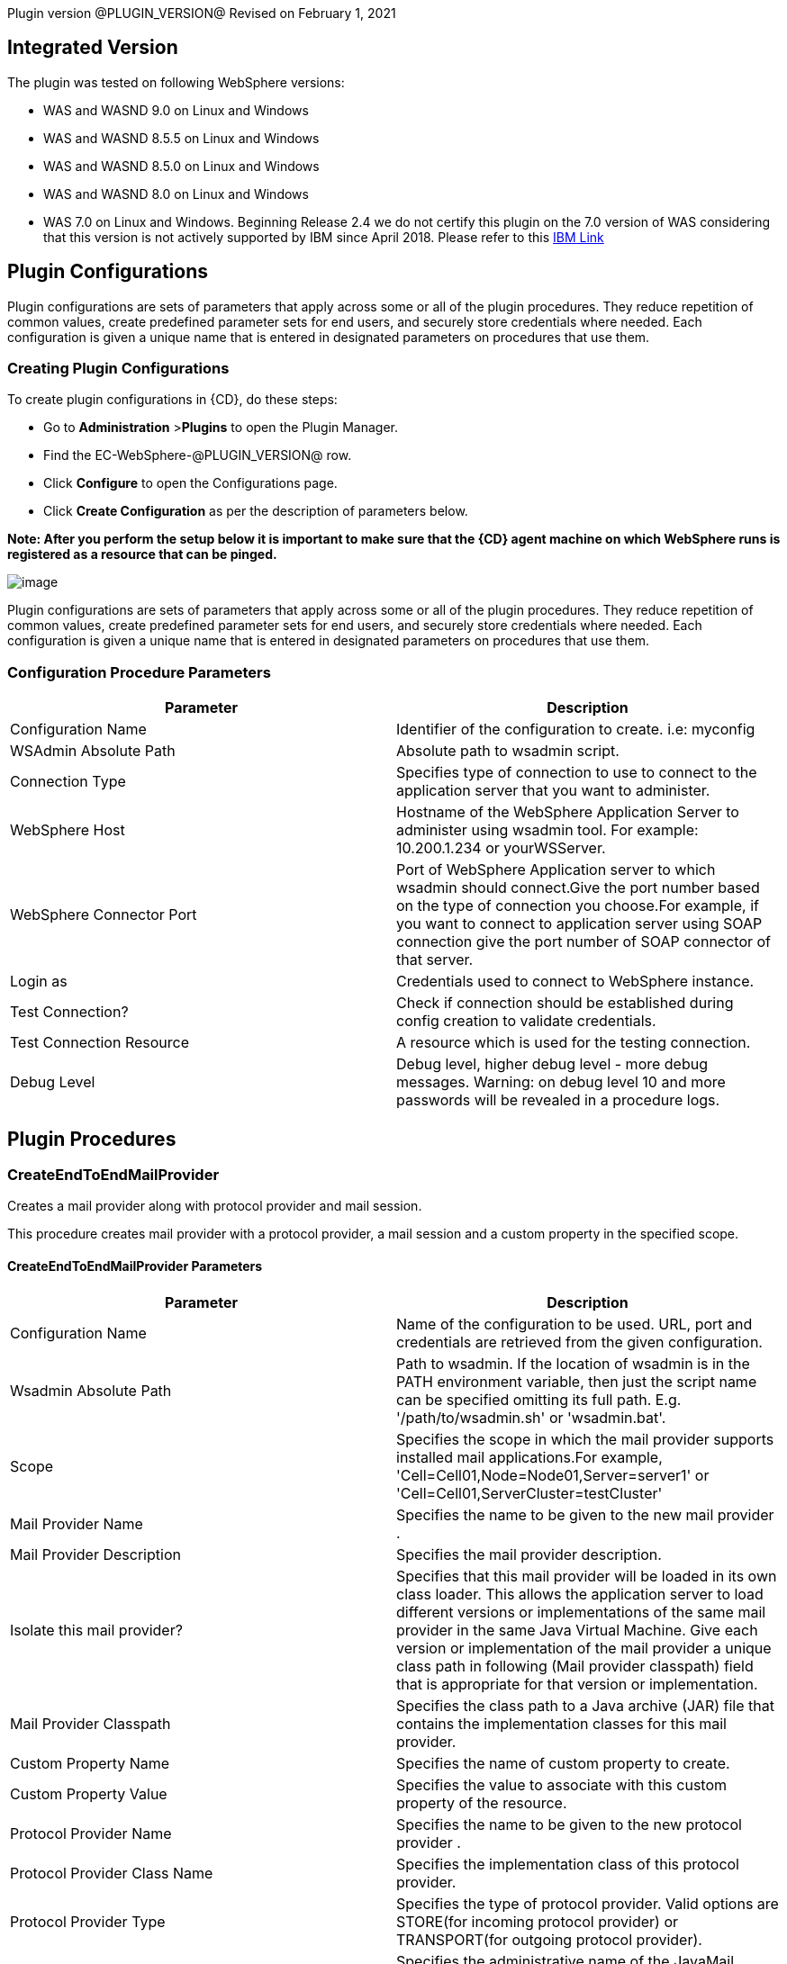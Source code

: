 Plugin version @PLUGIN_VERSION@
Revised on February 1, 2021


== Integrated Version

The plugin was tested on following WebSphere versions:

* WAS and WASND 9.0 on Linux and Windows
* WAS and WASND 8.5.5 on Linux and Windows
* WAS and WASND 8.5.0 on Linux and Windows
* WAS and WASND 8.0 on Linux and Windows
* WAS 7.0 on Linux and Windows.
 Beginning Release 2.4 we do not certify this plugin on the 7.0 version of WAS considering that this version is not actively supported by IBM since April 2018.
 Please refer to this https://www-01.ibm.com/common/ssi/ShowDoc.wss?docURL=/common/ssi/rep_ca/3/897/ENUS916-143/index.html&amp;lang=en&amp;request_locale=en[IBM Link]











== Plugin Configurations
Plugin configurations are sets of parameters that apply
across some or all of the plugin procedures. They
reduce repetition of common values, create
predefined parameter sets for end users, and
securely store credentials where needed. Each configuration
is given a unique name that is entered in designated
parameters on procedures that use them.


=== Creating Plugin Configurations
To create plugin configurations in {CD}, do these steps:

* Go to **Administration** &gt;**Plugins** to open the Plugin Manager.
* Find the EC-WebSphere-@PLUGIN_VERSION@ row.
* Click *Configure* to open the
     Configurations page.
* Click *Create Configuration* as per the description of parameters below.


*Note: After you perform the setup below it is important to make sure that the {CD} agent machine on which WebSphere runs is registered as a resource that can be pinged.*

image:cloudbees-common-sda::cd-plugins/ec-websphere/config/parameters.png[image]

Plugin configurations are sets of parameters that apply across some or all of the plugin procedures.
They reduce repetition of common values, create predefined parameter sets for end users,
and securely store credentials where needed.
Each configuration is given a unique name that is entered in designated parameters on procedures that use them.


=== Configuration Procedure Parameters
[cols=",",options="header",]
|===
|Parameter |Description

|Configuration Name | Identifier of the configuration to create. i.e: myconfig


|WSAdmin Absolute Path | Absolute path to wsadmin script.


|Connection Type | Specifies type of connection to use to connect to the application server that you want to administer.


|WebSphere Host | Hostname of the WebSphere Application Server to administer using wsadmin tool. For example: 10.200.1.234 or yourWSServer.


|WebSphere Connector Port | Port of WebSphere Application server to which wsadmin should connect.Give the port number based on the type of connection you choose.For example, if you want to connect to application server using SOAP connection give the port number of SOAP connector of that server.


|Login as | Credentials used to connect to WebSphere instance.


|Test Connection? | Check if connection should be established during config creation to validate credentials.


|Test Connection Resource | A resource which is used for the testing connection.


|Debug Level | Debug level, higher debug level - more debug messages. Warning: on debug level 10 and more passwords will be revealed in a procedure logs.


|===





[[procedures]]
== Plugin Procedures



[[CreateEndToEndMailProvider]]
=== CreateEndToEndMailProvider


Creates a mail provider along with protocol provider and mail session.


This procedure creates mail provider with a protocol provider, a mail session and a custom property in the specified scope.


==== CreateEndToEndMailProvider Parameters
[cols=",",options="header",]
|===
| Parameter | Description

| Configuration Name | Name of the configuration to be used. URL, port and credentials are retrieved from the given configuration.


| Wsadmin Absolute Path | Path to wsadmin. If the location of wsadmin is in the PATH environment variable, then just the script name can be specified omitting its full path. E.g. '/path/to/wsadmin.sh' or 'wsadmin.bat'.


| Scope | Specifies the scope in which the mail provider supports installed mail applications.For example, 'Cell=Cell01,Node=Node01,Server=server1' or 'Cell=Cell01,ServerCluster=testCluster'


| Mail Provider Name | Specifies the name to be given to the new mail provider .


| Mail Provider Description | Specifies the mail provider description.


| Isolate this mail provider? | Specifies that this mail provider will be loaded in its own class loader. This allows the application server to load different versions or implementations of the same mail provider in the same Java Virtual Machine. Give each version or implementation of the mail provider a unique class path in following (Mail provider classpath) field that is appropriate for that version or implementation.


| Mail Provider Classpath | Specifies the class path to a Java archive (JAR) file that contains the implementation classes for this mail provider.


| Custom Property Name | Specifies the name of custom property to create.


| Custom Property Value | Specifies the value to associate with this custom property of the resource.


| Protocol Provider Name | Specifies the name to be given to the new protocol provider .


| Protocol Provider Class Name | Specifies the implementation class of this protocol provider.


| Protocol Provider Type | Specifies the type of protocol provider. Valid options are STORE(for incoming protocol provider) or TRANSPORT(for outgoing protocol provider).


| Mail Session Name | Specifies the administrative name of the JavaMail session object.


| Mail Session JNDI Name | Specifies the Java Naming and Directory Interface (JNDI) name for the resource, including any naming subcontexts.


| Category | Optional string to use while classifying or grouping the resources.


| Enable Debug Mode? | Select to print the interaction between mail application and mail server as well as the properties of this mail session to System.Out.log file.


| Mail Session Description | Specifies optional description for mail session.


| Incoming Mail Server | Specifies the host name server that is accessed when receiving mail.


| Incoming Mail Server Port | Specifies the port of the server that is accessed when receiving mail.


| Incoming Mail Server Credentials | Specifies the credential for the mail account when the incoming mail server requires authentication.


| Outgoing Mail Server | Specifies the host name of server that is accessed when sending mail.


| Outgoing Mail Server Port | Specifies the port of the server that is accessed when sending mail.


| Outgoing Mail Server Credential | Specifies the user of the mail account when the outgoing mail server requires authentication.


| Enable Strict Internet Address Parsing? | Specifies whether the recipient addresses must be parsed in strict compliance with RFC 822.


|===




=== CreateEndToEndMailProvider

To create a new mail provider along with protocol provider and mail session, do these steps:

* Go to the CreateEndToEndMailProvider procedure.

* Enter the following parameters:

image:cloudbees-common-sda::cd-plugins/ec-websphere/createendtoendmailprovider/ec-webspherecreateendtoendmailprovider2.png[image]

After the job runs, you can view the results, including the following job details, which show that
OSGi application is deployed successfully:

image:cloudbees-common-sda::cd-plugins/ec-websphere/createendtoendmailprovider/ec-webspherecreateendtoendmailprovider3.png[image]

In the *CreateEndToEndMailProvider* step, click the Log icon
to see the diagnostic information. The output is similar to
the following diagnostic
report.

image:cloudbees-common-sda::cd-plugins/ec-websphere/createendtoendmailprovider/ec-webspherecreateendtoendmailprovider4.png[image]



[[CreateMailSession]]
=== CreateMailSession


Creates a new JavaMail session using the wsadmin tool.


This procedure creates a JavaMail session object for default mail provider at specified scope.


==== CreateMailSession Parameters
[cols=",",options="header",]
|===
| Parameter | Description

| Configuration Name | Name of the configuration to be used. URL, port and credentials are retrieved from the given configuration.


| Wsadmin Absolute Path | Path to wsadmin. If the location of wsadmin is in the PATH environment variable, then just the script name can be specified omitting its full path. E.g. '/path/to/wsadmin.sh' or 'wsadmin.bat'.


| Scope | Specifies the scope in which the mail session supports installed mail applications.For example, 'Cell=Cell01,Node=Node01,Server=server1' or 'Cell=Cell01,ServerCluster=testCluster'


| Mail Session Name | Specifies the administrative name of the JavaMail session object.


| Mail Session Description | Specifies optional description for mail session.


| Mail Session JNDI Name | Specifies the Java Naming and Directory Interface (JNDI) name for the resource, including any naming subcontexts.


| Category | Optional string to use while classifying or grouping the resources.


| Enable Debug Mode? | Select to print the interaction between mail application and mail server as well as the properties of this mail session to System.Out.log file.


| Outgoing Mail Server | Specifies the host name of server that is accessed when sending mail.


| Outgoing Mail Server Port | Specifies the port of the server that is accessed when sending mail.


| Outgoing Mail Server Protocol | Specifies the protocol to use when sending mail.


| Outgoing Mail Server Credential | Specifies the user of the mail account when the outgoing mail server requires authentication.


| Return E-mail Address  | Represents the Internet email address that, by default, displays in the received message in the From or the Reply-To address. The recipient's reply will come to this address.


| Incoming Mail Server | Specifies the host name server that is accessed when receiving mail.


| Incoming Mail Server Port | Specifies the port of the server that is accessed when receiving mail.


| Incoming Mail Server Protocol | Specifies the protocol to use when receiving mail.


| Incoming Mail Server Credentials | Specifies the credential for the mail account when the incoming mail server requires authentication.


| Enable Strict Internet Address Parsing? | Specifies whether the recipient addresses must be parsed in strict compliance with RFC 822.


|===




=== Create Mail Session

To create a mail session for default mail provider, do these steps:

* Go to the CreateMailSession procedure.

* Enter the following parameters:

image:cloudbees-common-sda::cd-plugins/ec-websphere/createmailsession/ec-webspherecreatemailsession2.png[image]

After the job runs, you can view the results, including the following job details, which show that
mail session is created successfully:

image:cloudbees-common-sda::cd-plugins/ec-websphere/createmailsession/ec-webspherecreatemailsession3.png[image]

In the *CreateMailSession* step, click the Log icon
to see the diagnostic information. The output is similar to
the following diagnostic
report.

image:cloudbees-common-sda::cd-plugins/ec-websphere/createmailsession/ec-webspherecreatemailsession4.png[image]



[[PublishWSDL]]
=== PublishWSDL


Publishes WSDL files in each web services-enabled module to the file system location


This procedure publishes WSDL files in each web services-enabled module to the file system location.


==== PublishWSDL Parameters
[cols=",",options="header",]
|===
| Parameter | Description

| Configuration Name | Name of the configuration to be used. URL, port and credentials are retrieved from the given configuration.


| Wsadmin Absolute Path | Path to wsadmin. If the location of wsadmin is in the PATH environment variable, then just the script name can be specified omitting its full path. E.g. '/path/to/wsadmin.sh' or 'wsadmin.bat'.


| Application Name | Name of the application of which to publish the WSDL file. i.e: 'webapp'.


| Location to publish WSDL file | Filename and absolute path on the filesystem where published WSDL files should get stored.For example, 'C:/webservices/sampleWSDL.zip'


| Commands | Commands to be entered to wsadmin. Use one command per line.


| Java Parameters | Java options to be passed to wsadmin, separate them using semicolons (;).


| Classpath | Jars to be passed to the wsadmin classpath. It is a string containing paths (semicolon-separated) the required JARs to execute wsadmin in a particular job. i.e: 'c:/MyDir/Myjar.jar;d:/yourdir/yourdir.jar' or '/MyDir/Myjar.jar;/yourdir/yourdir.jar'.


| SOAP address prefixes | Give SOAP address prefix in format "{{module {{binding partial-url}}}}"  to customize the WSDL SOAP address for each module.. i.e: '{ {AddressBookJ2WB.war {{http http://localhost:9080}}} {StockQuote.jar {{http https://localhost:9443}}} }'.


| Additional Commands |     Additional commands to be entered for wsadmin.


|===




=== Publish WSDL

To publish WSDL files, do these steps:

* Go to the PublishWSDL procedure.

* Enter the following parameters:

image:cloudbees-common-sda::cd-plugins/ec-websphere/publishwsdl/ec-webspherepublishwsdl2.png[image]



[[CreateApplicationServer]]
=== CreateApplicationServer

**(Applicable only for WebSphere Network Deployment installation.)**



This procedure creates an Application Server identical to an existing Application Server or an Application Server definition which is part of a template. In addition it will synchronize nodes if checked.



==== CreateApplicationServer Parameters
[cols=",",options="header",]
|===
| Parameter | Description

| Configuration Name | Name of the configuration to be used. URL, port and credentials are retrieved from the given configuration.


| Node Name | Name of the node where application server is to be created.


| Server Name | Name of application server to be created.


| Generate Unique Ports? |
            By default ports generated during server creation will be created uniquely.
            If not checked ports in template will be used as is for server creation.



| Source Type |
            Type of source which should be used for server creation. Select Template or Application Server.
            In case of template, application server template will be used for server creation, in case of Application Server,
            template will be created from existing application server and new server will be created from this template then.
            After successful creation template will be deleted.



| Source Template Name |
            This parameter is applicable only when the source is a Template.
            Name of server template to be the source for a new server.



| Source Template Location |
            The configuration Id that represents the location of a template.
            This parameter is applicable only when the source is a Template.



| Source Server Name |
            Name of application server to be the source for a new server in format nodename:servername.



| Sync Nodes? |
            The syncNode command forces a configuration synchronization to occur between the node and the deployment manager for the cell in which the node is configured.



|===




=== Create Application Server

To Create Application Server in {CD} interface, do these steps:

* Create Pipeline.

* Create task.

* In task definition choose Plugin and choose following parameters:

image:cloudbees-common-sda::cd-plugins/ec-websphere/createapplicationserver/pipelinepicker.png[image]

* Click on arrow.

* Enter the following parameters:

image:cloudbees-common-sda::cd-plugins/ec-websphere/createapplicationserver/pipelineconfig.png[image]

After the pipeline runs, you can view the results, including the following step details:

image:cloudbees-common-sda::cd-plugins/ec-websphere/createapplicationserver/pipelineresult.png[image]

In the *CreateApplicationServer* step, click the Log icon to see the diagnostic information. The output is similar to the following diagnostic report.

image:cloudbees-common-sda::cd-plugins/ec-websphere/createapplicationserver/pipelinelog.png[image]



[[DeleteApplicationServer]]
=== DeleteApplicationServer

**(Applicable only for WebSphere Network Deployment installation.)**



This procedure deletes an existing Application Server. In addition it will synchronize nodes if checked.



==== DeleteApplicationServer Parameters
[cols=",",options="header",]
|===
| Parameter | Description

| Configuration Name | Name of the configuration to be used. URL, port and credentials are retrieved from the given configuration.


| Node Name | Name of the node where application server to be deleted.


| Server Name | Name of application server to be deleted.


| Sync Nodes? |
            The syncNode command forces a configuration synchronization to occur between the node and the deployment manager for the cell in which the node is configured.



|===




=== Delete Application Server

To Delete Application Server in {CD} interface, do these steps:

* Create Pipeline.

* Create task.

* In task definition choose Plugin and choose following parameters:

image:cloudbees-common-sda::cd-plugins/ec-websphere/deleteapplicationserver/pipelinepicker.png[image]

* Click on arrow.

* Enter the following parameters:

image:cloudbees-common-sda::cd-plugins/ec-websphere/deleteapplicationserver/pipelineconfig.png[image]

After the pipeline runs, you can view the results, including the following step details:

image:cloudbees-common-sda::cd-plugins/ec-websphere/deleteapplicationserver/pipelineresult.png[image]

In the *DeleteApplicationServer* step, click the Log icon to see the diagnostic information. The output is similar to the following diagnostic report.

image:cloudbees-common-sda::cd-plugins/ec-websphere/deleteapplicationserver/pipelinelog.png[image]



[[CreateApplicationServerTemplate]]
=== CreateApplicationServerTemplate

**(Applicable only for WebSphere Network Deployment installation.)**



This procedure creates a template of an existing Application Server.



==== CreateApplicationServerTemplate Parameters
[cols=",",options="header",]
|===
| Parameter | Description

| Configuration Name | Name of the configuration to be used. URL, port and credentials are retrieved from the given configuration.


| Node Name | Name of the node where application server is located.


| Application Server Name | Name of the application server the template will be based out of.


| Template Name | Application server template name to be created.


| Template Location |
            Specifies a configuration Id that represents the location to place the template.



| Template Description | Description of application server template.


| Sync Nodes? |
            The syncNode command forces a configuration synchronization to occur between the node and the deployment manager for the cell in which the node is configured.



|===




=== Create Application Server Template

To Create Application Server Template in {CD} interface, do these steps:

* Create Pipeline.

* Create task.

* In task definition choose Plugin and choose following parameters:

image:cloudbees-common-sda::cd-plugins/ec-websphere/createapplicationservertemplate/pipelinepicker.png[image]

* Click on arrow.

* Enter the following parameters:

image:cloudbees-common-sda::cd-plugins/ec-websphere/createapplicationservertemplate/pipelineconfig.png[image]

After the pipeline runs, you can view the results, including the following step details:

image:cloudbees-common-sda::cd-plugins/ec-websphere/createapplicationservertemplate/pipelineresult.png[image]

In the *CreateApplicationServerTemplate* step, click the Log icon to see the diagnostic information. The output is similar to the following diagnostic report.

image:cloudbees-common-sda::cd-plugins/ec-websphere/createapplicationservertemplate/pipelinelog.png[image]



[[DeleteApplicationServerTemplate]]
=== DeleteApplicationServerTemplate

**(Applicable only for WebSphere Network Deployment installation.)**



This procedure deletes an existing Application Server Template.



==== DeleteApplicationServerTemplate Parameters
[cols=",",options="header",]
|===
| Parameter | Description

| Configuration Name | Name of the configuration to be used. URL, port and credentials are retrieved from the given configuration.


| Template Name | Application server template name to be deleted.


| Sync Nodes? |
            The syncNode command forces a configuration synchronization to occur between the node and the deployment manager for the cell in which the node is configured.



|===




=== Delete Application Server Template

To Delete Application Server Template in {CD} interface, do these steps:

* Create Pipeline.

* Create task.

* In task definition choose Plugin and choose following parameters:

image:cloudbees-common-sda::cd-plugins/ec-websphere/deleteapplicationservertemplate/pipelinepicker.png[image]

* Click on arrow.

* Enter the following parameters:

image:cloudbees-common-sda::cd-plugins/ec-websphere/deleteapplicationservertemplate/pipelineconfig.png[image]

After the pipeline runs, you can view the results, including the following step details:

image:cloudbees-common-sda::cd-plugins/ec-websphere/deleteapplicationservertemplate/pipelineresult.png[image]

In the *DeleteApplicationServerTemplate* step, click the Log icon to see the diagnostic information. The output is similar to the following diagnostic report.

image:cloudbees-common-sda::cd-plugins/ec-websphere/deleteapplicationservertemplate/pipelinelog.png[image]



[[CreateCluster]]
=== CreateCluster

**(Applicable only for WebSphere Network Deployment installation.)**



Creates a new Application Server cluster.


This procedure creates a cluster, adds members to it, and can deploy an application in it using a Jython script.


==== CreateCluster Parameters
[cols=",",options="header",]
|===
| Parameter | Description

| Configuration Name | Name of the configuration to be used. URL, port and credentials are retrieved from the given configuration.


| Cluster Name | Name of the new cluster.


| Prefer Local? | Specifies whether enterprise bean requests are routed to the node on which
        the client resides whenever such a routing is possible.


| Create First Cluster Member? | If not checked, empty cluster will be created


| First Cluster Member Creation Policy |
            Controls how 1st cluster member is to be created
            Existing - use existing server as template
            Convert - convert existing server to 1st cluster member
            Template - use app server template to create 1st cluster member



| Source Template Name |
            Name of server template to be the source for first cluster member.



| Source Server Name |
            Name of application server to be the source for a new server in format nodename:servername.



| First Cluster Member Node | Node name where first cluster member will be created.


| First Cluster Member Name | Name of the server that will be created as a first cluster member.


| First Cluster Member Weight | Weight of first cluster member.


| Generate Unique Ports for First Cluster Member? |
            By default ports generated during for first cluster member creation will be created uniquely.
            If not checked ports in template will be used as is for server creation.



| Server Resources Promotion Policy |
            Specifies how resources such as data sources are initially created in the cluster.
            Create settings at the cluster scope if the settings can be used across the entire cluster.
            Otherwise, create settings at the cluster member (server) level.
            Creating settings at the cluster scope reduces the amount of configuration that you maintain.
            Default is Cluster.



| Add Cluster Members? | If checked, additional cluster members will be added right after cluster creation.


| Gen Unique Ports for Cluster Members? |
            By default ports generated during cluster members creation will be created uniquely.
            If not checked ports in template will be used as is for server creation.



| Weight of Each Cluster Member |
            Weight of each cluster member from list.



| Cluster Members List |
            List of cluster members to be created in format NodeName:server1, NodeName2:server2.



| Sync Nodes? |
            The syncNode command forces a configuration synchronization to occur between the node and the deployment manager for the cell in which the node is configured.



|===




=== Create Cluster

To Create Cluster in {CD} interface, do these steps:

* Create Pipeline.

* Create task.

* In task definition choose Plugin and choose following parameters:

image:cloudbees-common-sda::cd-plugins/ec-websphere/createcluster/pipelinepicker.png[image]

* Click on arrow.

* Enter the following parameters:

image:cloudbees-common-sda::cd-plugins/ec-websphere/createcluster/pipelineconfig.png[image]

After the pipeline runs, you can view the results, including the following step details:

image:cloudbees-common-sda::cd-plugins/ec-websphere/createcluster/pipelineresult.png[image]

In the *CreateCluster* step, click the Log icon to see the diagnostic information. The output is similar to the following diagnostic report.

image:cloudbees-common-sda::cd-plugins/ec-websphere/createcluster/pipelinelog.png[image]



[[DeleteCluster]]
=== DeleteCluster

**(Applicable only for WebSphere Network Deployment installation.)**



Deletes an existing cluster using the wsadmin tool


This procedure delete the specified cluster.


==== DeleteCluster Parameters
[cols=",",options="header",]
|===
| Parameter | Description

| Configuration Name | Name of the configuration to be used. URL, port and credentials are retrieved from the given configuration.


| Cluster Name | The name of the cluster to delete.


| Sync Nodes? |
            The syncNode command forces a configuration synchronization to occur between the node and the deployment manager for the cell in which the node is configured.



|===




=== Delete Cluster

To Delete Cluster in {CD} interface, do these steps:

* Create Pipeline.

* Create task.

* In task definition choose Plugin and choose following parameters:

image:cloudbees-common-sda::cd-plugins/ec-websphere/deletecluster/pipelinepicker.png[image]

* Click on arrow.

* Enter the following parameters:

image:cloudbees-common-sda::cd-plugins/ec-websphere/deletecluster/pipelineconfig.png[image]

After the pipeline runs, you can view the results, including the following step details:

image:cloudbees-common-sda::cd-plugins/ec-websphere/deletecluster/pipelineresult.png[image]

In the *DeleteCluster* step, click the Log icon to see the diagnostic information. The output is similar to the following diagnostic report.

image:cloudbees-common-sda::cd-plugins/ec-websphere/deletecluster/pipelinelog.png[image]



[[ExportApplicationServer]]
=== ExportApplicationServer

**(Applicable only for WebSphere Network Deployment installation.)**



This procedure exports the definition of an Application Server in an environment to an archive (with extension .car) in the filesystem, that can in turn be used import into another environment and create an identical server.



==== ExportApplicationServer Parameters
[cols=",",options="header",]
|===
| Parameter | Description

| Configuration Name | Name of the configuration to be used. URL, port and credentials are retrieved from the given configuration.


| Node Name | Name of application server node.


| Application Server Name | Name of the application server to be exported.


| Archive | Specifies the fully qualified path of the exported configuration archive.


|===




=== Export Application Server

To Export Application Server in {CD} interface, do these steps:

* Create Pipeline.

* Create task.

* In task definition choose Plugin and choose following parameters:

image:cloudbees-common-sda::cd-plugins/ec-websphere/exportapplicationserver/pipelinepicker.png[image]

* Click on arrow.

* Enter the following parameters:

image:cloudbees-common-sda::cd-plugins/ec-websphere/exportapplicationserver/pipelineconfig.png[image]

After the pipeline runs, you can view the results, including the following step details:

image:cloudbees-common-sda::cd-plugins/ec-websphere/exportapplicationserver/pipelineresult.png[image]

In the *ExportApplicationServer* step, click the Log icon to see the diagnostic information. The output is similar to the following diagnostic report.

image:cloudbees-common-sda::cd-plugins/ec-websphere/exportapplicationserver/pipelinelog.png[image]



[[ImportApplicationServer]]
=== ImportApplicationServer

**(Applicable only for WebSphere Network Deployment installation.)**



This procedure imports an Application Server from an Archive and creates an identical server in the environment the Archive is imported into.



==== ImportApplicationServer Parameters
[cols=",",options="header",]
|===
| Parameter | Description

| Configuration Name | Name of the configuration to be used. URL, port and credentials are retrieved from the given configuration.


| Node Name | Name of the Node in which the Application Server is to be Imported.


| Application Server Name | Name of the Application Server to be created based on the server in the Imported Archive.


| Archive | Specifies the fully qualified path of the configuration archive.


| Node Name in Archive |
            Specifies the node name of the server defined in the configuration archive.
            Not required if there is only one Node in the Archive to be imported.
            If there are multiple nodes in the Archive, mention the node name of the Server to be imported.



| Server Name in Archive |
            Specifies the name of the server defined in the configuration archive.
            Not required if there is only one Server in the Archive to be imported.
            If there are multiple servers in the Archive, mention the name of the Server to be imported.



| Core Group | Specifies the core group name to which the server should belong.


| Sync Nodes? |
            The syncNode command forces a configuration synchronization to occur between the node and the deployment manager for the cell in which the node is configured.



|===




=== Import Application Server

To Import Application Server in {CD} interface, do these steps:

* Create Pipeline.

* Create task.

* In task definition choose Plugin and choose following parameters:

image:cloudbees-common-sda::cd-plugins/ec-websphere/importapplicationserver/pipelinepicker.png[image]

* Click on arrow.

* Enter the following parameters:

image:cloudbees-common-sda::cd-plugins/ec-websphere/importapplicationserver/pipelineconfig.png[image]

After the pipeline runs, you can view the results, including the following step details:

image:cloudbees-common-sda::cd-plugins/ec-websphere/importapplicationserver/pipelineresult.png[image]

In the *ImportApplicationServer* step, click the Log icon to see the diagnostic information. The output is similar to the following diagnostic report.

image:cloudbees-common-sda::cd-plugins/ec-websphere/importapplicationserver/pipelinelog.png[image]



[[ListClusterMembers]]
=== ListClusterMembers

**(Applicable only for WebSphere Network Deployment installation.)**



Lists all the members of cluster using wsadmin tool.


This procedure lists down all the members (application servers) of the cluster using a Jython script.


==== ListClusterMembers Parameters
[cols=",",options="header",]
|===
| Parameter | Description

| Configuration Name | Name of the configuration to be used. URL, port and credentials are retrieved from the given configuration.


| Cluster Name | Name of the cluster of which members to list down.


| Output Property Path | Property where cluster members list is to be stored.


|===




=== List Cluster Members

To List Cluster Members in {CD} interface, do these steps:

* Create Pipeline.

* Create task.

* In task definition choose Plugin and choose following parameters:

image:cloudbees-common-sda::cd-plugins/ec-websphere/listclustermembers/pipelinepicker.png[image]

* Click on arrow.

* Enter the following parameters:

image:cloudbees-common-sda::cd-plugins/ec-websphere/listclustermembers/pipelineconfig.png[image]

After the pipeline runs, you can view the results, including the following step details:

image:cloudbees-common-sda::cd-plugins/ec-websphere/listclustermembers/pipelineresult.png[image]

In the *ListClusterMembers* step, click the Log icon to see the diagnostic information. The output is similar to the following diagnostic report.

image:cloudbees-common-sda::cd-plugins/ec-websphere/listclustermembers/pipelinelog.png[image]



[[RemoveClusterMembers]]
=== RemoveClusterMembers

**(Applicable only for WebSphere Network Deployment installation.)**



Removes list of application servers from existing cluster


This procedure removes specified application servers from the cluster using a Jython script.


==== RemoveClusterMembers Parameters
[cols=",",options="header",]
|===
| Parameter | Description

| Configuration Name | Name of the configuration to be used. URL, port and credentials are retrieved from the given configuration.


| Cluster Name | Name of cluster from which to remove/delete the members.


| List of Cluster Members |
            List of cluster members in the form Node01:server1, Node02:server2 to remove/delete from cluster.
            Important note: server will be not only removed from cluster, but also deleted.



| Sync Nodes? |
            The syncNode command forces a configuration synchronization to occur between the node and the deployment manager for the cell in which the node is configured.



|===




=== Remove Cluster Members

To Remove Cluster Members in {CD} interface, do these steps:

* Create Pipeline.

* Create task.

* In task definition choose Plugin and choose following parameters:

image:cloudbees-common-sda::cd-plugins/ec-websphere/removeclustermembers/pipelinepicker.png[image]

* Click on arrow.

* Enter the following parameters:

image:cloudbees-common-sda::cd-plugins/ec-websphere/removeclustermembers/pipelineconfig.png[image]

After the pipeline runs, you can view the results, including the following step details:

image:cloudbees-common-sda::cd-plugins/ec-websphere/removeclustermembers/pipelineresult.png[image]

In the *RemoveClusterMembers* step, click the Log icon to see the diagnostic information. The output is similar to the following diagnostic report.

image:cloudbees-common-sda::cd-plugins/ec-websphere/removeclustermembers/pipelinelog.png[image]



[[SyncNodes]]
=== SyncNodes

**(Applicable only for WebSphere Network Deployment installation.)**



Synchronizes active nodes.


Synchronizes Cell's Deployment Manager config repository with nodes of the cell. By default, WebSphere nodes are configured for auto-sync.
This procedure should be used for manual nodes synchronization.
For example: New custom property for node was added, and configuration was saved.
Next, to make it available on each server it should be propagated to all servers of the node by nodes synchronization.


==== SyncNodes Parameters
[cols=",",options="header",]
|===
| Parameter | Description

| Configuration Name | Name of the configuration to be used. URL, port and credentials are retrieved from the given configuration.


| Wsadmin Path | Path to wsadmin. If the location of wsadmin is in the PATH environment variable, then just the script name can be specified omitting its full path. E.g. '/path/to/wsadmin.sh' or 'wsadmin.bat'.


|===






[[ConfigEJBContainer]]
=== ConfigEJBContainer


Configures EJB container using the wsadmin tool


This procedure configures EJB container properites using a Jython script.


==== ConfigEJBContainer Parameters
[cols=",",options="header",]
|===
| Parameter | Description

| Configuration Name | Name of the configuration to be used. URL, port and credentials are retrieved from the given configuration.


| Wsadmin Absolute Path | Path to wsadmin. If the location of wsadmin is in the PATH environment variable, then just the script name can be specified omitting its full path. E.g. '/path/to/wsadmin.sh' or 'wsadmin.bat'.


| Cell Name | Name of cell to which EJB container belongs to.


| Node Name | Name of node to which EJB container belongs to.


| Server Name | Name of application server to which EJB container belongs to.


| Passivation Directory | Specifies the directory into which the container saves the persistent state of passivated stateful session beans. This directory must already exist. It is not automatically created.Default is ${USER_INSTALL_ROOT}/temp.


| Cache Size | Number of buckets in the active instance list within the EJB container.Input value range - greater than 0. The container selects the next largest prime number equal to or greater than the specified value.Default is 2053


| Cleanup Interval | Interval (in milliseconds)at which the container attempts to remove unused items from the cache.Default is 3000. Allowed range is 0 to 2147483647


| Inactive Pool Cleanup Interval | Specifies the interval at which the container examines the pools of available bean instances to determine if some instances can be deleted to reduce memory usage.


| Enable stateful session bean fail over using memory-to-memory replication? | Specifies that failover is enabled for all stateful session beans installed in this EJB container.Replication domains must already exist to failover feature to work.


| Replication domain | Specifies the replication domain in which HTTP sessions are replicated.


| Replication Mode | The mode specifies whether data is only sent (client), only received (server), or both. Select client if sessions need to be replicated. Select server if sessions need to be stored. Select both client and server if sessions need to be replicated and stored. The default is both.


|===




=== Configure EJB Container

To Configure EJB Container, do these steps:

* Go to the ConfigEJBContainer procedure.

* Enter the following parameters:

image:cloudbees-common-sda::cd-plugins/ec-websphere/configejbcontainer/ec-websphereconfigejbcontainer2.png[image]

After the job runs, you can view the results, including the following job details, which show that
EJB container is configured successfully:

image:cloudbees-common-sda::cd-plugins/ec-websphere/configejbcontainer/ec-websphereconfigejbcontainer3.png[image]

In the *ConfigEJBContainer* step, click the Log icon
to see the diagnostic information. The output is similar to
the following diagnostic
report.

image:cloudbees-common-sda::cd-plugins/ec-websphere/configejbcontainer/ec-websphereconfigejbcontainer4.png[image]



[[CreateFirstClusterMember]]
=== CreateFirstClusterMember

**(Applicable only for WebSphere Network Deployment installation.)**



Creates the First Cluster Member of an existing cluster.



==== CreateFirstClusterMember Parameters
[cols=",",options="header",]
|===
| Parameter | Description

| Configuration Name | Name of the configuration to be used. URL, port and credentials are retrieved from the given configuration.


| Cluster Name | Name of the new cluster.


| First Cluster Member Name |
            Server Name of first cluster member.



| First Cluster Member Node |
            Node Name of first cluster member.



| First Cluster Member Weight |
            Weight of first cluster member.



| Generate Unique Ports for First Cluster Member? |
            By default the port generated for first cluster member will be created uniquely.
            If this option is not checked, ports in template will be used as is.



| Server Resources Promotion Policy |
            Specifies how resources such as data sources are initially created in the cluster.
            Create settings at the cluster scope if the settings can be used across the entire cluster.
            Otherwise, create settings at the cluster member (server) level.
            Creating settings at the cluster scope reduces the amount of configuration that you maintain.
            Default is Cluster.



| First Cluster Member Creation Policy |
            Controls how first cluster member is created. The values mean the following.
            Existing - Use existing server
            Template - Use app server template to create first cluster member



| Source Template Name |
            Name of server template to be the source for first cluster member.



| Source Server Name |
            Name of application server to be the source for a new server in format nodename:servername.



| Sync Nodes? |
            The syncNode command forces a configuration synchronization to occur between the node and the deployment manager for the cell in which the node is configured.



|===




=== Create First Cluster Member

To Create First Cluster Member in {CD} interface, do these steps:

* Create Pipeline.

* Create task.

* In task definition choose Plugin and choose following parameters:

image:cloudbees-common-sda::cd-plugins/ec-websphere/createfirstclustermember/pipelinepicker.png[image]

* Click on arrow.

* Enter the following parameters:

image:cloudbees-common-sda::cd-plugins/ec-websphere/createfirstclustermember/pipelineconfig.png[image]

After the pipeline runs, you can view the results, including the following step details:

image:cloudbees-common-sda::cd-plugins/ec-websphere/createfirstclustermember/pipelineresult.png[image]

In the *CreateFirstClusterMember* step, click the Log icon to see the diagnostic information. The output is similar to the following diagnostic report.

image:cloudbees-common-sda::cd-plugins/ec-websphere/createfirstclustermember/pipelinelog.png[image]



[[CreateClusterMembers]]
=== CreateClusterMembers

**(Applicable only for WebSphere Network Deployment installation.)**



Creates members under an existing cluster.



==== CreateClusterMembers Parameters
[cols=",",options="header",]
|===
| Parameter | Description

| Configuration Name | Name of the configuration to be used. URL, port and credentials are retrieved from the given configuration.


| Cluster Name | A name of the cluster where servers is to be created.


| Gen Unique Ports? | Generate unique ports number if checked.


| Cluster Member Weight | Weight of each cluster member


| List of Cluster Members | List of cluster members.


| Sync Nodes? |
            The syncNode command forces a configuration synchronization to occur between the node and the deployment manager for the cell in which the node is configured.



|===




=== Create Cluster Members

To Create Cluster Members in {CD} interface, do these steps:

* Create Pipeline.

* Create task.

* In task definition choose Plugin and choose following parameters:

image:cloudbees-common-sda::cd-plugins/ec-websphere/createclustermembers/pipelinepicker.png[image]

* Click on arrow.

* Enter the following parameters:

image:cloudbees-common-sda::cd-plugins/ec-websphere/createclustermembers/pipelineconfig.png[image]

After the pipeline runs, you can view the results, including the following step details:

image:cloudbees-common-sda::cd-plugins/ec-websphere/createclustermembers/pipelineresult.png[image]

In the *CreateClusterMembers* step, click the Log icon to see the diagnostic information. The output is similar to the following diagnostic report.

image:cloudbees-common-sda::cd-plugins/ec-websphere/createclustermembers/pipelinelog.png[image]



[[StartApplicationServers]]
=== StartApplicationServers

**(Applicable only for WebSphere Network Deployment installation.)**



This procedure starts one or more Application Servers that can be spread across nodes.



==== StartApplicationServers Parameters
[cols=",",options="header",]
|===
| Parameter | Description

| Configuration Name | Name of the configuration to be used. URL, port and credentials are retrieved from the given configuration.


| Server List |
            List of Servers to be started. Provide them in this format :  NodeName:ServerName. For example,
            Node1:Server1, Node2:Server2, Node3:Server3, or Node4:* to start all servers within Node4.



| Wait time | Not Required. Time to wait until all servers are started. If not specified wait time will be treated as 0.


|===




=== Start Application Servers

To Start Application Servers in {CD} interface, do these steps:

* Create Pipeline.

* Create task.

* In task definition choose Plugin and choose following parameters:

image:cloudbees-common-sda::cd-plugins/ec-websphere/startapplicationservers/pipelinepicker.png[image]

* Click on arrow.

* Enter the following parameters:

image:cloudbees-common-sda::cd-plugins/ec-websphere/startapplicationservers/pipelineconfig.png[image]

After the pipeline runs, you can view the results, including the following step details:

image:cloudbees-common-sda::cd-plugins/ec-websphere/startapplicationservers/pipelineresult.png[image]

In the *StartApplicationServers* step, click the Log icon to see the diagnostic information. The output is similar to the following diagnostic report.

image:cloudbees-common-sda::cd-plugins/ec-websphere/startapplicationservers/pipelinelog.png[image]



[[StopApplicationServers]]
=== StopApplicationServers

**(Applicable only for WebSphere Network Deployment installation.)**



This procedure stops one or more Application Servers that can be spread across nodes.



==== StopApplicationServers Parameters
[cols=",",options="header",]
|===
| Parameter | Description

| Configuration Name | Name of the configuration to be used. URL, port and credentials are retrieved from the given configuration.


| Server List |
            List of Servers to be stopped. Provide them in this format :  NodeName:ServerName. For example,
            Node1:Server1, Node2:Server2, Node3:Server3, or Node4:* to stop all servers within Node4.



| Wait time | Not Required. Time to wait until all servers are stopped. If not specified wait time will be treated as 0.


|===




=== Stop Application Servers

To Stop Application Servers in {CD} interface, do these steps:

* Create Pipeline.

* Create task.

* In task definition choose Plugin and choose following parameters:

image:cloudbees-common-sda::cd-plugins/ec-websphere/stopapplicationservers/pipelinepicker.png[image]

* Click on arrow.

* Enter the following parameters:

image:cloudbees-common-sda::cd-plugins/ec-websphere/stopapplicationservers/pipelineconfig.png[image]

After the pipeline runs, you can view the results, including the following step details:

image:cloudbees-common-sda::cd-plugins/ec-websphere/stopapplicationservers/pipelineresult.png[image]

In the *StopApplicationServers* step, click the Log icon to see the diagnostic information. The output is similar to the following diagnostic report.

image:cloudbees-common-sda::cd-plugins/ec-websphere/stopapplicationservers/pipelinelog.png[image]



[[StartCluster]]
=== StartCluster

**(Applicable only for WebSphere Network Deployment installation.)**



Starts cluster using wsadmin tool.


This procedure starts a cluster.


==== StartCluster Parameters
[cols=",",options="header",]
|===
| Parameter | Description

| Configuration Name | Name of the configuration to be used. URL, port and credentials are retrieved from the given configuration.


| Cluster Name | Name of the cluster to be started.


| Timeout |
            Specifies the waiting time before cluster start times out and returns an error.



|===




=== Start Cluster

To Start Cluster in {CD} interface, do these steps:

* Create Pipeline.

* Create task.

* In task definition choose Plugin and choose following parameters:

image:cloudbees-common-sda::cd-plugins/ec-websphere/startcluster/pipelinepicker.png[image]

* Click on arrow.

* Enter the following parameters:

image:cloudbees-common-sda::cd-plugins/ec-websphere/startcluster/pipelineconfig.png[image]

After the pipeline runs, you can view the results, including the following step details:

image:cloudbees-common-sda::cd-plugins/ec-websphere/startcluster/pipelineresult.png[image]

In the *StartCluster* step, click the Log icon to see the diagnostic information. The output is similar to the following diagnostic report.

image:cloudbees-common-sda::cd-plugins/ec-websphere/startcluster/pipelinelog.png[image]



[[StopCluster]]
=== StopCluster

**(Applicable only for WebSphere Network Deployment installation.)**



Stops cluster using wsadmin tool.


This procedure stops a cluster.


==== StopCluster Parameters
[cols=",",options="header",]
|===
| Parameter | Description

| Configuration Name | Name of the configuration to be used. URL, port and credentials are retrieved from the given configuration.


| Cluster Name | Name of the cluster to be stopped.


| Timeout |
            Specifies the waiting time before cluster stop times out and returns an error.



| Perform Ripple Start? | If checked, all servers within cluster will be stopped one-by-one and then started.


|===




=== Stop Cluster

To Stop Cluster in {CD} interface, do these steps:

* Create Pipeline.

* Create task.

* In task definition choose Plugin and choose following parameters:

image:cloudbees-common-sda::cd-plugins/ec-websphere/stopcluster/pipelinepicker.png[image]

* Click on arrow.

* Enter the following parameters:

image:cloudbees-common-sda::cd-plugins/ec-websphere/stopcluster/pipelineconfig.png[image]

After the pipeline runs, you can view the results, including the following step details:

image:cloudbees-common-sda::cd-plugins/ec-websphere/stopcluster/pipelineresult.png[image]

In the *StopCluster* step, click the Log icon to see the diagnostic information. The output is similar to the following diagnostic report.

image:cloudbees-common-sda::cd-plugins/ec-websphere/stopcluster/pipelinelog.png[image]



[[StartDeploymentManager]]
=== StartDeploymentManager

**(Applicable only for WebSphere Network Deployment installation.)**



This procedure starts the Deployment Manager in a WAS network deployment.



==== StartDeploymentManager Parameters
[cols=",",options="header",]
|===
| Parameter | Description

| Configuration Name | Name of the configuration to be used. URL, port and credentials are retrieved from the given configuration.


| StartManager Location | Absolute Physical path in Filesystem to location of startManager script i.e., /path/to/startManager.sh or startManager.bat


| Deployment Manager Profile |
            Profile name of the DeploymentManager which needs to be started.
            If this is not provided StartManager will start the DeploymentManager which has the default profile.



| Log File Location | Absolute Physical path in Filesystem to location of startManager.sh logs i.e., /path/to/startServer.log


| Timeout | Specifies the waiting time before deployment manager start times out and returns an error.


| Additional Parameters |
            This parameter can be used to either override defaults or pass Custom Properties. For example: -quiet, -nowait, -help.



|===




=== Start Deployment Manager

To Start Deployment Manager in {CD} interface, do these steps:

* Create Pipeline.

* Create task.

* In task definition choose Plugin and choose following parameters:

image:cloudbees-common-sda::cd-plugins/ec-websphere/startdeploymentmanager/pipelinepicker.png[image]

* Click on arrow.

* Enter the following parameters:

image:cloudbees-common-sda::cd-plugins/ec-websphere/startdeploymentmanager/pipelineconfig.png[image]

After the pipeline runs, you can view the results, including the following step details:

image:cloudbees-common-sda::cd-plugins/ec-websphere/startdeploymentmanager/pipelineresult.png[image]

In the *StartDeploymentManager* step, click the Log icon to see the diagnostic information. The output is similar to the following diagnostic report.

image:cloudbees-common-sda::cd-plugins/ec-websphere/startdeploymentmanager/pipelinelog.png[image]



[[StopDeploymentManager]]
=== StopDeploymentManager

**(Applicable only for WebSphere Network Deployment installation.)**



Stops Deployment Manager



==== StopDeploymentManager Parameters
[cols=",",options="header",]
|===
| Parameter | Description

| Configuration Name | Name of the configuration to be used. URL, port and credentials are retrieved from the given configuration.


| StopManager Location | Absolute Physical path in Filesystem to location of stopManager script i.e., /path/to/stopManager.sh or stopManager.bat


| Deployment Manager Profile |
            Profile name of the DeploymentManager which needs to be stopped.
            If this is not provided StopManager will stop the DeploymentManager which has the default profile.



| Log File Location | Absolute Physical path in Filesystem to location of stopManager.sh logs i.e., /path/to/stopServer.log


| Timeout | Specifies the waiting time before deployment manager stop times out and returns an error.


| Additional Parameters |
            This parameter can be used to either override defaults or pass Custom Properties. For example: -quiet, -nowait, -help.



|===




=== Stop Deployment Manager

To Stop Deployment Manager in {CD} interface, do these steps:

* Create Pipeline.

* Create task.

* In task definition choose Plugin and choose following parameters:

image:cloudbees-common-sda::cd-plugins/ec-websphere/stopdeploymentmanager/pipelinepicker.png[image]

* Click on arrow.

* Enter the following parameters:

image:cloudbees-common-sda::cd-plugins/ec-websphere/stopdeploymentmanager/pipelineconfig.png[image]

After the pipeline runs, you can view the results, including the following step details:

image:cloudbees-common-sda::cd-plugins/ec-websphere/stopdeploymentmanager/pipelineresult.png[image]

In the *StopDeploymentManager* step, click the Log icon to see the diagnostic information. The output is similar to the following diagnostic report.

image:cloudbees-common-sda::cd-plugins/ec-websphere/stopdeploymentmanager/pipelinelog.png[image]



[[StartNode]]
=== StartNode

**(Applicable only for WebSphere Network Deployment installation.)**



This procedure starts a WAS node and optionally starts all Application Servers in that Node.



==== StartNode Parameters
[cols=",",options="header",]
|===
| Parameter | Description

| Configuration Name | Name of the configuration to be used. URL, port and credentials are retrieved from the given configuration.


| StartNode Location | Absolute Physical path in Filesystem to location of startNode script i.e., /path/to/startNode.sh or startNode.bat


| Node Profile |
            Profile name of the Node which needs to be started.
            If this is not provided StartNode will start the Node which has the default profile.



| Log File Location | Absolute Physical path in Filesystem to location of startNode.sh logs i.e., /path/to/startServer.log


| Timeout | Specifies the waiting time before node start times out and returns an error.


| Start all Application Servers? | Start all application servers within node after nodeagent is started.


| Node Name to start Servers | Name of the node where application servers needs to be started.


| Additional Parameters |
            This parameter can be used to either override defaults or pass Custom Properties. For example: -quiet, -nowait, -help.



|===




=== Start Node

To Start Node in {CD} interface, do these steps:

* Create Pipeline.

* Create task.

* In task definition choose Plugin and choose following parameters:

image:cloudbees-common-sda::cd-plugins/ec-websphere/startnode/pipelinepicker.png[image]

* Click on arrow.

* Enter the following parameters:

image:cloudbees-common-sda::cd-plugins/ec-websphere/startnode/pipelineconfig.png[image]

After the pipeline runs, you can view the results, including the following step details:

image:cloudbees-common-sda::cd-plugins/ec-websphere/startnode/pipelineresult.png[image]

In the *StartNode* step, click the Log icon to see the diagnostic information. The output is similar to the following diagnostic report.

image:cloudbees-common-sda::cd-plugins/ec-websphere/startnode/pipelinelog.png[image]



[[StopNode]]
=== StopNode

**(Applicable only for WebSphere Network Deployment installation.)**



This procedure stops a WAS node and stops the Application Servers in that Node based on the Stop Node policy.



==== StopNode Parameters
[cols=",",options="header",]
|===
| Parameter | Description

| Configuration Name | Name of the configuration to be used. URL, port and credentials are retrieved from the given configuration.


| StopNode Location | Absolute Physical path in Filesystem to location of stopNode script i.e., /path/to/stopNode.sh or stopNode.bat


| Node Profile |
            Profile name of the Node which needs to be stopped.
            If this is not provided StopNode will stop the Node which has the default profile.



| Log File Location | Absolute Physical path in Filesystem to location of stopNode.sh logs i.e., /path/to/stopServer.log


| Timeout | Specifies the waiting time before node stop times out and returns an error.


| Node Stop Policy | Policy that will be used for node stopping. It could be one of: Just Stop node agent, stop Spplication Servers, Save Node State.


| Additional Parameters |
            This parameter can be used to either override defaults or pass Custom Properties. For example: -quiet, -nowait, -help.



|===




=== Stop Node

To Stop Node in {CD} interface, do these steps:

* Create Pipeline.

* Create task.

* In task definition choose Plugin and choose following parameters:

image:cloudbees-common-sda::cd-plugins/ec-websphere/stopnode/pipelinepicker.png[image]

* Click on arrow.

* Enter the following parameters:

image:cloudbees-common-sda::cd-plugins/ec-websphere/stopnode/pipelineconfig.png[image]

After the pipeline runs, you can view the results, including the following step details:

image:cloudbees-common-sda::cd-plugins/ec-websphere/stopnode/pipelineresult.png[image]

In the *StopNode* step, click the Log icon to see the diagnostic information. The output is similar to the following diagnostic report.

image:cloudbees-common-sda::cd-plugins/ec-websphere/stopnode/pipelinelog.png[image]



[[StartServer]]
=== StartServer


Starts a WebSphere instance


This procedure starts a WebSphere instance or an application server using startServer.sh.


==== StartServer Parameters
[cols=",",options="header",]
|===
| Parameter | Description

| StartServer Absolute Path | Absolute path of the start server script, including filename and extension. i.e: 'startServer.bat' or '/path/to/startServer.sh' or 'C:\Program Files\IBM\WebSphere\AppServer\bin\startServer.bat'.


| Instance name | The name of the instance of the server to be started. i.e: 'server01'.


| Additional Commands | Additional commands to be entered for the startup of the server.


|===






[[StopServer]]
=== StopServer


Stops a WebSphere instance


This procedure stops a WebSphere instance or an application server using stopServer.sh


==== StopServer Parameters
[cols=",",options="header",]
|===
| Parameter | Description

| Configuration Name | Name of the configuration to be used. URL, port and credentials are retrieved from the given configuration.


| Script Location | Absolute path of the stop server script, including filename and extension. i.e: 'C:/Program Files/IBM/WebSphere/AppServer/bin/stopServer.bat', 'stopServer.bat', '/path/to/stopServer.sh'


| Instance Name | Server instance name of the server to be stopped. i.e: 'server01'.


| Additional Commands | Additional commands to be entered for stop the server.


|===






[[RunCustomJob]]
=== RunCustomJob


Runs a task using wsadmin


This procedure runs a task using wsadmin and the Jython code files.


==== RunCustomJob Parameters
[cols=",",options="header",]
|===
| Parameter | Description

| Configuration Name | Name of the configuration to be used. URL, port and credentials are retrieved from the given configuration.


| Wsadmin Absolute Path | Absolute path of wsadmin, including filename and extension. If the path in which wsadmin is stored in the path environmental variable, the absolute path is ommited. i.e: '/path/to/wsadmin.sh' or 'wsadmin.bat'.


| Commands | Commands to be entered to wsadmin. Use one command per line.


| Java Parameters | Java options to be passed to wsadmin, separate them using semicolons (;).


| Classpath | Jars to be passed to the wsadmin classpath. It is a string containing paths (semicolon-separated) the required JARs to execute wsadmin in a particular job. i.e: 'c:/MyDir/Myjar.jar;d:/yourdir/yourdir.jar' or '/MyDir/Myjar.jar;/yourdir/yourdir.jar'.


| Script File Absolute Path | Path of a Jython script that will be run using wsadmin. i.e: '/path/to/scriptFile.jython' or 'c:/dir/scriptFile.jython'.


| Script File Source | Indicates either if a script file route or an embedded script file will be provided.


| Script File | Content of the script file to run if Embedded File is chosen in the Script File Source.


| Additional Commands | Additional commands to be entered for wsadmin.


|===




=== Running Custom Jobs

For a complete example, go to the <i>Examples and Use Cases</i> section.



[[ConfigureSession]]
=== ConfigureSession


Configures the session management properties for the deployed application.


This procedure configures the session management related properties for deployed application. For more information on each of the parameter, please refer to the http://www-01.ibm.com/support/knowledgecenter/SSCKBL_8.5.5/com.ibm.websphere.nd.doc/ae/uprs_rsession_manager.html[WebSphere Knowledge Center Page].


==== ConfigureSession Parameters
[cols=",",options="header",]
|===
| Parameter | Description

| Configuration Name | Name of the configuration to be used. URL, port and credentials are retrieved from the given configuration.


| Wsadmin Absolute Path | Path to wsadmin. If the location of wsadmin is in the PATH environment variable, then just the script name can be specified omitting its full path. E.g. /path/to/wsadmin.sh or wsadmin.bat.


| Application Name | Name of the web application to configure.


| Enable SSL Tracking | Specifies that session tracking uses Secure Sockets Layer (SSL) information as a session ID. Enabling SSL tracking takes precedence over cookie-based session tracking and URL rewriting.


| Enable Cookies | Specifies whether to enable cookies.


| Enable URL Rewriting | Specifies whether the session management facility uses rewritten URLs to carry the session IDs. If URL rewriting is enabled, the session management facility recognizes session IDs that arrive in the URL if the encodeURL method is called in the servlet.


| Enable Protocol Switching | This option is only applicable when Enable URL rewriting is selected. This option specifies that the session ID is added to a URL when the URL requires a switch from HTTP to HTTPS or from HTTPS to HTTP. If rewriting is enabled, the session ID is required to go between HTTP and HTTPS.


| Max in-memory session count | Specifies the maximum number of sessions to maintain in memory.


| Allow Overflow | Specifies whether the number of sessions in memory can exceed the value specified by the Max in-memory session count property. This option is valid only in non-distributed sessions mode..


| Enable Serialized Session | If selected, concurrent session access in a given server is not permitted.


| Maximum Wait Time | Specifies the maximum amount of time in seconds a servlet request waits on an HTTP session before continuing execution. The default is 5 seconds. Under normal conditions, a servlet request waiting for access to an HTTP session gets notified by the request that currently owns the given HTTP session when the request finishes.


| Access Session On Timeout | Specifies whether the servlet is started normally or aborted in the event of a timeout. If you specify true, the servlet is started normally. If you specify false, the servlet execution aborts and error logs are generated.


| Invalid Timeout | Specifies how long(in minutes) a session can go unused before it is no longer valid.


| Session Persistence Mode | Specifies whether to enable session persistence mode.


|===




=== Configure Session Management for application

To Configure Session Management for application, do these steps:

* Go to the ConfigureSession procedure.

* Enter the following parameters:

image:cloudbees-common-sda::cd-plugins/ec-websphere/configuresession/ec-websphereconfiguresession2.png[image]

After the job runs, you can view the results, including the following job details, which show that
the cluster was created successfully:

image:cloudbees-common-sda::cd-plugins/ec-websphere/configuresession/ec-websphereconfiguresession3.png[image]

In the *ConfigureSession* step, click the Log icon
to see the diagnostic information. The output is similar to
the following diagnostic
report.

image:cloudbees-common-sda::cd-plugins/ec-websphere/configuresession/ec-websphereconfiguresession4.png[image]



[[MapSharedLibrary]]
=== MapSharedLibrary


Maps shared library.


This procedure maps shared library to already deployed application.


==== MapSharedLibrary Parameters
[cols=",",options="header",]
|===
| Parameter | Description

| Configuration Name | Name of the configuration to be used. URL, port and credentials are retrieved from the given configuration.


| Wsadmin Absolute Path | Path to wsadmin. If the location of wsadmin is in the PATH environment variable, then just the script name can be specified omitting its full path. E.g. '/path/to/wsadmin.sh' or 'wsadmin.bat'.


| Library Name | Shared Library Name.


| Application Name | Name of application to which shared library will be mapped.


|===




=== Map Shared Library to Application

To map shared library to application, do these steps:

* Go to the MapSharedLibrary procedure.

* Enter the following parameters:

image:cloudbees-common-sda::cd-plugins/ec-websphere/mapsharedlibrary/ec-webspheremapsharedlibrary2.png[image]

After the job runs, you can view the results, including the following job details:

image:cloudbees-common-sda::cd-plugins/ec-websphere/mapsharedlibrary/ec-webspheremapsharedlibrary3.png[image]

In the *MapSharedLibrary* step, click the Log icon
to see the diagnostic information. The output is similar to
the following diagnostic
report.

image:cloudbees-common-sda::cd-plugins/ec-websphere/mapsharedlibrary/ec-webspheremapsharedlibrary4.png[image]



[[ModifyApplicationClassLoader]]
=== ModifyApplicationClassLoader


Modify Application ClassLoader.


This procedure modifies ClassLoader of the deployed Application.


==== ModifyApplicationClassLoader Parameters
[cols=",",options="header",]
|===
| Parameter | Description

| Configuration Name | Name of the configuration to be used. URL, port and credentials are retrieved from the given configuration.


| Wsadmin Path | Path to wsadmin. If the location of wsadmin is in the PATH environment variable, then just the script name can be specified omitting its full path. E.g. '/path/to/wsadmin.sh' or 'wsadmin.bat'.


| Load Order | The class-loader delegation mode, also known as the class loader order, determines whether a class loader delegates the loading of classes to the parent class loader.


| ClassLoader Isolation Policy | Application class loaders load EJB modules, dependency JAR files, embedded resource adapters, and application-scoped shared libraries. Depending on the application class-loader policy, an application class loader can be shared by multiple applications (Single) or unique for each application (Multiple). The application class-loader policy controls the isolation of applications that are running in the system. When set to Single, applications are not isolated. When set to Multiple, applications are isolated from each other.


| Application Name | Name of the existing web application, which ClassLoader should be modified.


|===




=== Modify Application's ClassLoader

To modify Application's ClassLoader do the following steps:

* Go to the ModifyApplicationClassLoader procedure.

* Enter the following parameters:

image:cloudbees-common-sda::cd-plugins/ec-websphere/modifyapplicationclassloader/ec-webspheremodifyapplicationclassloader2.png[image]

After the job runs, you can view the results, including the following job details:

image:cloudbees-common-sda::cd-plugins/ec-websphere/modifyapplicationclassloader/ec-webspheremodifyapplicationclassloader3.png[image]

In the *ModifyApplicationClassLoader* step, click the Log icon
to see the diagnostic information. The output is similar to
the following diagnostic
report.

image:cloudbees-common-sda::cd-plugins/ec-websphere/modifyapplicationclassloader/ec-webspheremodifyapplicationclassloader4.png[image]



[[StartApp]]
=== StartApp


Start an application using wsadmin


This procedure starts an application using wsadmin. If the application is already running, a warning will be thrown.


==== StartApp Parameters
[cols=",",options="header",]
|===
| Parameter | Description

| Configuration Name | Name of the configuration to be used. URL, port and credentials are retrieved from the given configuration.


| Wsadmin Absolute Path | Absolute path of wsadmin, including filename and extension. If the path in which wsadmin is stored in the path environmental variable, the absolute path is ommited. i.e: '/path/to/wsadmin.sh' or 'wsadmin.bat'.


| Application Name | Name of the application to start. i.e: 'webapp'.


| Cluster Name | Name of the cluster on which application is deployed. Not required in WebSphere Base Edition.


| Server Name | Name of the server on which application is deployed. Specify server in the form Node=server. For e.g. Node01=Server1. Not required in WebSphere Base Edition.


| Commands | Commands to be entered to wsadmin. Use one command per line.


| Java Parameters | Java options to be passed to wsadmin, separate them using semicolons (;).


| Classpath | Jars to be passed to the wsadmin classpath. It is a string containing paths (semicolon-separated) the required JARs to execute wsadmin in a particular job. i.e: 'c:/MyDir/Myjar.jar;d:/yourdir/yourdir.jar' or '/MyDir/Myjar.jar;/yourdir/yourdir.jar'.


| Additional Commands | Additional commands to be entered for wsadmin.


|===




=== Starting Applications

To start an application, do these steps:

* Go to the StartApp procedure.

* Enter the following parameters:

image:cloudbees-common-sda::cd-plugins/ec-websphere/startapp/startapp2.png[image]

After the job runs, you can view the results, including the following job details,
which show that application was started
successfully:

image:cloudbees-common-sda::cd-plugins/ec-websphere/startapp/startapp3.png[image]

In the *StartApp* step, click the Log icon to
see the diagnostic information. The output is similar to the
following diagnostic
report.

image:cloudbees-common-sda::cd-plugins/ec-websphere/startapp/startapp4.png[image]



[[StopApp]]
=== StopApp


Stop an application using wsadmin


This procedure stops an application using wsadmin. If the application is already stopped, a warning will be thrown.


==== StopApp Parameters
[cols=",",options="header",]
|===
| Parameter | Description

| Configuration Name | Name of the configuration to be used. URL, port and credentials are retrieved from the given configuration.


| Wsadmin Absolute Path | Absolute path of wsadmin, including filename and extension. If the path in which wsadmin is stored in the path environmental variable, the absolute path is ommited. i.e: '/path/to/wsadmin.sh' or 'wsadmin.bat'.


| Application Name | Name of the application to stop. i.e: 'webapp'.


| Cluster Name | Name of the cluster on which application is deployed. Not required in WebSphere Base Edition.


| Server Name | Name of the server on which application is deployed. Specify server in the form Node=server. For e.g. Node01=Server1. Not required in WebSphere Base Edition.


| Commands | Commands to be entered to wsadmin. Use one command per line.


| Java Parameters | Java options to be passed to wsadmin, separate them using semicolons (;).


| Classpath | Jars to be passed to the wsadmin classpath. It is a string containing paths (semicolon-separated) the required JARs to execute wsadmin in a particular job. i.e: 'c:/MyDir/Myjar.jar;d:/yourdir/yourdir.jar' or '/MyDir/Myjar.jar;/yourdir/yourdir.jar'.


| Additional Commands | Additional commands to be entered for wsadmin.


|===




=== Stopping Applications

To stop an application, do these steps:

* Go to the StopApp procedure.

* Enter the following parameters:

image:cloudbees-common-sda::cd-plugins/ec-websphere/stopapp/stopapp2.png[image]

After the job runs, you can view the results, including the following job details, which show that
the application was stoped
successfully:

image:cloudbees-common-sda::cd-plugins/ec-websphere/stopapp/stopapp3.png[image]

In the *StopApp* step, click the Log icon to
see the diagnostic information. The output is similar to the
following diagnostic
report.

image:cloudbees-common-sda::cd-plugins/ec-websphere/stopapp/stopapp4.png[image]



[[CreateJDBCProvider]]
=== CreateJDBCProvider


Creates a JDBC Provider using the wsadmin tool


This procedure creates a JDBC provider using a Jython script.


==== CreateJDBCProvider Parameters
[cols=",",options="header",]
|===
| Parameter | Description

| Configuration Name | Name of the configuration to be used. URL, port and credentials are retrieved from the given configuration.


| Wsadmin Absolute Path | Absolute path of wsadmin, including filename and extension. If the path in which wsadmin is stored in the path environmental variable, the absolute path is ommited. i.e: '/path/to/wsadmin.sh' or 'wsadmin.bat'.


| JDBC Provider Name | Name of the JDBC Provider.


| JDBC Provider Description | A description for the JDBC Provider.


| Cell Scope | Parent object where the JDBC Provider will be created. This determines the visibility scope of the JDBC Provider. When the Cell Scope is provided, if the node and server scopes are not provided, then the scope will be the 'cell'; if the node is provided and the server not, then the scope will be the 'node'; if the server is provided and the node not, then the scope will be the 'server'. At least the Cell, the Node or the Server scope must be provided. i.e: 'wsaspluginNode01Cell'.


| Cluster Scope | When the Cluster Scope is provided, then the scope will be the cluster. i.e: 'cluster1'.


| Node Scope | When the Node Scope is provided, if the cell and server scopes are not provided, then the scope will be the 'node'; if the cell is provided and the server not, then the scope will be the 'node'; if the server is provided and the cell not, then the scope will be the 'server'. i.e: 'wsaspluginNode01'.


| Server Scope | When the Server Scope is provided, then the scope will be the Node and the server always, even if the Node and the Cell Scopes are not provided. i.e: 'server1'.


| Implementation Class Name | Java class name of the JDBC provider implementation.


| Driver Class Path | A path for the resource provider classes.


|===




=== Creating a JDBC Providers

To create a JDBC provider, do these steps:

* Go to the CreateJDBCProvider procedure.

* Enter the following parameters:

image:cloudbees-common-sda::cd-plugins/ec-websphere/createjdbcprovider/ec-webspherecreatejdbcprovider2.png[image]

After the job runs, you can view the results, including the following job details,
which show that JDBC provider was successfully created:

image:cloudbees-common-sda::cd-plugins/ec-websphere/createjdbcprovider/ec-webspherecreatejdbcprovider3.png[image]

In the *CreateJDBCProvider* step, click the Log icon
to see the diagnostic information. The output is similar to
the following diagnostic
report.

image:cloudbees-common-sda::cd-plugins/ec-websphere/createjdbcprovider/ec-webspherecreatejdbcprovider4.png[image]



[[DeleteJDBCProvider]]
=== DeleteJDBCProvider


Deletes a JDBC Provider using the wsadmin tool


This procedure deletes a JDBC provider using a Jython script.


==== DeleteJDBCProvider Parameters
[cols=",",options="header",]
|===
| Parameter | Description

| Configuration Name | Name of the configuration to be used. URL, port and credentials are retrieved from the given configuration.


| Wsadmin Absolute Path | Absolute path of wsadmin, including filename and extension. If the path in which wsadmin is stored in the path environmental variable, the absolute path is ommited. i.e: '/path/to/wsadmin.sh' or 'wsadmin.bat'.


| JDBC Provider Name | A unique name that identifies the JDBC Provider to delete in the WebSphere domain.


|===




=== Deleting JDBC Providers

To delete a JDBC provider, do these steps:

* Go to the DeleteJDBCProvider procedure.

* Enter the following parameters:

image:cloudbees-common-sda::cd-plugins/ec-websphere/deletejdbcprovider/ec-webspheredeletejdbcprovider2.png[image]

After the job runs, you can view the results, including the following job details, which show that
the JDBC provider was deleted successfully:

image:cloudbees-common-sda::cd-plugins/ec-websphere/deletejdbcprovider/ec-webspheredeletejdbcprovider3.png[image]

In the *DeleteJDBCProvider* step, click the Log icon
to see the diagnostic information. The output is similar to
the following diagnostic
report.

image:cloudbees-common-sda::cd-plugins/ec-websphere/deletejdbcprovider/ec-webspheredeletejdbcprovider4.png[image]



[[CreateDatasource]]
=== CreateDatasource


Creates a datasource using the wsadmin tool. The scope assigned to the datasource is provided by the JDBC Provider.


The procedure creates a datasource by using a Jython script.


==== CreateDatasource Parameters
[cols=",",options="header",]
|===
| Parameter | Description

| Configuration Name | Name of the configuration to be used. URL, port and credentials are retrieved from the given configuration.


| Wsadmin Absolute Path | Absolute path of wsadmin, including filename and extension. If the path in which wsadmin is stored in the path environmental variable, the absolute path is ommited. i.e: '/path/to/wsadmin.sh' or 'wsadmin.bat'.


| JDBC Provider | Name of an existing JDBC Provider.


| Datasource Name | A unique name that identifies this Datasource in the WebSphere domain.


| Datasource Description | A description for the datasource.


| JNDI Name | The JNDI path to where this Datasource is bound.


| Statement Cache Size | Specifies the number of statements that can be cached per connection. The application server caches a statement after you close that statement.


| Authentication Alias Name | Provide the authentication data alias.


| Datasource Helper Class Name | Provide the datasource helper class name.


|===




To create a datasource, do the following steps:

* Go to the CreateDataSource procedure.

* Enter the following parameters:

image:cloudbees-common-sda::cd-plugins/ec-websphere/createdatasource/ec-webspherecreatedatasource2.png[image]

After the job runs, you can view the results, including the following job details,
which show that the datasource was successfully created:

image:cloudbees-common-sda::cd-plugins/ec-websphere/createdatasource/ec-webspherecreatedatasource3.png[image]

In the *CreateDatasource* step, click the Log icon
to see the diagnostic information. The output is similar to
the following diagnostic
report.

image:cloudbees-common-sda::cd-plugins/ec-websphere/createdatasource/ec-webspherecreatedatasource4.png[image]



[[DeleteDatasource]]
=== DeleteDatasource


Deletes a datasource using the wsadmin tool


This procedure deletes a datasource using a Jython script.


==== DeleteDatasource Parameters
[cols=",",options="header",]
|===
| Parameter | Description

| Configuration Name | Name of the configuration to be used. URL, port and credentials are retrieved from the given configuration.


| Wsadmin Absolute Path | Absolute path of wsadmin, including filename and extension. If the path in which wsadmin is stored in the path environmental variable, the absolute path is ommited. i.e: '/path/to/wsadmin.sh' or 'wsadmin.bat'.


| Datasource Name | A unique name that identifies the datasource to delete in the WebSphere domain.


|===




=== Deleting Datasources

To delete a datasource, do these steps:

* Go to the DeleteDatasource procedure.

* Enter the following parameters:

image:cloudbees-common-sda::cd-plugins/ec-websphere/deletedatasource/ec-webspheredeletedatasource2.png[image]

After the job runs, you can view the results, including the following job details, which show that the datasource was deleted
successfully:

image:cloudbees-common-sda::cd-plugins/ec-websphere/deletedatasource/ec-webspheredeletedatasource3.png[image]

In the *DeleteDatasource* step, click the Log icon
to see the diagnostic information. The output is similar to
the following diagnostic
report.

image:cloudbees-common-sda::cd-plugins/ec-websphere/deletedatasource/ec-webspheredeletedatasource4.png[image]



[[CreateJMSProvider]]
=== CreateJMSProvider


Creates a JMS Provider using the wsadmin tool


This procedure creates a new JMS provider using a Jython script.


==== CreateJMSProvider Parameters
[cols=",",options="header",]
|===
| Parameter | Description

| Configuration Name | Name of the configuration to be used. URL, port and credentials are retrieved from the given configuration.


| Wsadmin Absolute Path | Path to wsadmin. If the location of wsadmin is in the PATH environment variable, then just the script name can be specified omitting its full path. E.g. '/path/to/wsadmin.sh' or 'wsadmin.bat'.


| Scope | Specifies a scope of cell, node, server, or cluster for the JMS provider. E.g. Cell=Cell01,Node=Node01,Server=server1


| JMS Provider Name | Specifies the name to assign to the new JMS provider.


| Initial Context Factory | Specifies the Java class name of the initial context factory for the JMS provider.


| JMS provider URL | Specifies the JMS provider URL for external JNDI lookups.


| Classpath | Specifies a list of paths or Java archive (JAR) file names which together form the location for the resource provider classes. Use a semicolon (;) to separate class paths.


| Description | Specifies a description of the JMS Provider.


| Isolated Class Loader | If set to true, specifies that the resource provider is loaded in its own class loader.


| Native Path | Specifies an optional path to any native libraries, such as *.dll and *.so. Native path entries are separated by a semicolon (;).


| Provider Type | Specifies the JMS provider type that this JMS provider uses.


| Property Set | Specifies resource properties in the following format: [[['name','nameValue1'],['type','typeValue1'],['value','valueValue1']]... [['name','nameValuen'],['type','typeValuen'],['value','valueValuen']]]


| Supports ASF | If set to true, specifies that the JMS provider supports Application Server Facilities (ASF), which provides concurrency and transactional support for applications.


|===




=== Create JMS Provider

To create a new JMS provider, do these steps:

* Go to the CreateJMSProvider procedure.

* Enter the following parameters:

image:cloudbees-common-sda::cd-plugins/ec-websphere/createjmsprovider/ec-webspherecreatejmsprovider2.png[image]



[[DeleteJMSProvider]]
=== DeleteJMSProvider


Deletes JMS Provider


This procedure deletes an existing JMS Provider.


==== DeleteJMSProvider Parameters
[cols=",",options="header",]
|===
| Parameter | Description

| Configuration Name | Name of the configuration to be used. URL, port and credentials are retrieved from the given configuration.


| JMS Provider Scope | Scope of the WebSphere messaging provider to be deleted.


| JMS Provider Administartive Name | The administrative name of JMS Provider to be deleted.


|===




=== Delete JMS Provider

To delete JMS Provider in {CD} interface, do these steps:

* Create procedure.

* Create step, choose Plugin, choose DeleteJMSProvider from procedures
picker.

* Enter the following parameters:

image:cloudbees-common-sda::cd-plugins/ec-websphere/deletejmsprovider/procedureconfig.png[image]

After the job runs, you can view the results, including the following
job details:

image:cloudbees-common-sda::cd-plugins/ec-websphere/deletejmsprovider/procedureresult.png[image]

To delete JMS Provider in {CD} interface, do these steps:

* Create Pipeline.

* Create task.

* In task definition choose Plugin and choose following parameters:

image:cloudbees-common-sda::cd-plugins/ec-websphere/deletejmsprovider/pipelinepicker.png[image]

* Click on arrow.

* Enter the following parameters:

image:cloudbees-common-sda::cd-plugins/ec-websphere/deletejmsprovider/pipelineconfig.png[image]

After the pipeline runs, you can view the results, including the
following step details:

image:cloudbees-common-sda::cd-plugins/ec-websphere/deletejmsprovider/pipelineresult.png[image]

In the *DeleteJMSProvider* step, click the Log icon to see the
diagnostic information. The output is similar to the following
diagnostic report.

image:cloudbees-common-sda::cd-plugins/ec-websphere/deletejmsprovider/procedurelog.png[image]



[[CreateOrUpdateJMSQueue]]
=== CreateOrUpdateJMSQueue


Creates or updates JMS Queues


This procedure creates a new JMS Queue or updates an existing JMS Queue.


==== CreateOrUpdateJMSQueue Parameters
[cols=",",options="header",]
|===
| Parameter | Description

| Configuration Name | Name of the configuration to be used. URL, port and credentials are retrieved from the given configuration.


| Messaging System Type | The name of the messaging provider. Pass in either WMQ or SIB.


| Queue Scope | Scope of the messaging provider at which the JMS Queue is to be created.


| Queue Administrative Name | The administrative name assigned to this WebSphere MQ messaging provider queue.


| Queue Name | Name of the Queue.


| JNDI Name | The name used to bind this object into WebSphere Application Server JNDI.


| Queue Manager Name | Queue manager that hosts the queue.


| Queue Administrative Description | An administrative description assigned to queue.


| Additional Options |
            This parameter can be used to either override defaults or pass Custom Properties.
            For example: -ccsid 1208 -readAhead YES



|===




=== Create or update JMS Queue

To create or update JMS Queue in {CD} interface, do these steps:

* Create procedure.

* Create step, choose Plugin, choose CreateOrUpdateJMSQueue from
 procedures picker.

* Enter the following parameters:

image:cloudbees-common-sda::cd-plugins/ec-websphere/createorupdatejmsqueue/procedureconfig.png[image]

After the job runs, you can view the results, including the following
job details:

image:cloudbees-common-sda::cd-plugins/ec-websphere/createorupdatejmsqueue/procedureresult.png[image]

To create or update JMS Queue in {CD} interface, do these steps:

* Create Pipeline.

* Create task.

* In task definition choose Plugin and choose following parameters:

image:cloudbees-common-sda::cd-plugins/ec-websphere/createorupdatejmsqueue/pipelinepicker.png[image]

* Click on arrow.

* Enter the following parameters:

image:cloudbees-common-sda::cd-plugins/ec-websphere/createorupdatejmsqueue/pipelineconfig.png[image]

After the pipeline runs, you can view the results, including the
following step details:

image:cloudbees-common-sda::cd-plugins/ec-websphere/createorupdatejmsqueue/pipelineresult.png[image]

In the *CreateOrUpdateJMSQueue* step, click the Log icon to see
the diagnostic information. The output is similar to the following
diagnostic report.

image:cloudbees-common-sda::cd-plugins/ec-websphere/createorupdatejmsqueue/procedurelog.png[image]



[[DeleteJMSQueue]]
=== DeleteJMSQueue


Deletes JMS Queues


This procedure deletes an existing JMS Queue.


==== DeleteJMSQueue Parameters
[cols=",",options="header",]
|===
| Parameter | Description

| Configuration Name | Name of the configuration to be used. URL, port and credentials are retrieved from the given configuration.


| Messaging System Type | The name of the messaging provider. Pass in either WMQ or SIB.


| Queue Scope | Scope of the messaging provider at which the JMS Queue is to be deleted.


| Queue Administrative Name | The administrative name assigned to this WebSphere MQ messaging provider queue.


|===




=== Delete JMS Queue

To delete JMS Queue in {CD} interface, do these steps:

* Create procedure.

* Create step, choose Plugin, choose DeleteJMSQueue from procedures
picker.

* Enter the following parameters:

image:cloudbees-common-sda::cd-plugins/ec-websphere/deletejmsqueue/procedureconfig.png[image]

After the job runs, you can view the results, including the following
job details:

image:cloudbees-common-sda::cd-plugins/ec-websphere/deletejmsqueue/procedureresult.png[image]

To delete JMS Queue in {CD} interface, do these steps:

* Create Pipeline.

* Create task.

* In task definition choose Plugin and choose following parameters:

image:cloudbees-common-sda::cd-plugins/ec-websphere/deletejmsqueue/pipelinepicker.png[image]

* Click on arrow.

* Enter the following parameters:

image:cloudbees-common-sda::cd-plugins/ec-websphere/deletejmsqueue/pipelineconfig.png[image]

After the pipeline runs, you can view the results, including the
following step details:

image:cloudbees-common-sda::cd-plugins/ec-websphere/deletejmsqueue/pipelineresult.png[image]

In the *DeleteJMSQueue* step, click the Log icon to see the
diagnostic information. The output is similar to the following
diagnostic report.

image:cloudbees-common-sda::cd-plugins/ec-websphere/deletejmsqueue/procedurelog.png[image]



[[CreateOrUpdateJMSTopic]]
=== CreateOrUpdateJMSTopic


Creates or updates JMS Topics


This procedure creates a new JMS Topic or updates an existing JMS Topic.


==== CreateOrUpdateJMSTopic Parameters
[cols=",",options="header",]
|===
| Parameter | Description

| Configuration Name | Name of the configuration to be used. URL, port and credentials are retrieved from the given configuration.


| Messaging System Type | The name of the messaging provider. Pass in either WMQ or SIB.


| Topic Scope | Scope of the messaging provider at which the JMS Topic is to be created.


| Topic Administrative Name | The administrative name assigned to this WebSphere MQ messaging provider Topic.


| Topic Name | Name of the Topic.


| JNDI Name | The name used to bind this object into WebSphere Application Server JNDI.


| Topic Administrative Description | An administrative description assigned to Topic.


| Additional Options |
            This parameter can be used to either override defaults or pass Custom Properties.
            For example: -readAhead YES -ccsid 1208



|===




### Create or update JMS Topic

To create or update JMS Topic in {CD} interface, do these steps:

* Create procedure.

* Create step, choose Plugin, choose CreateOrUpdateJMSTopic from
 procedures picker.

* Enter the following parameters:

image:cloudbees-common-sda::cd-plugins/ec-websphere/createorupdatejmstopic/procedureconfig.png[image]

After the job runs, you can view the results, including the following
job details:

image:cloudbees-common-sda::cd-plugins/ec-websphere/createorupdatejmstopic/procedureresult.png[image]

To create or update JMS Topic in {CD} interface, do these steps:

* Create Pipeline.

* Create task.

* In task definition choose Plugin and choose following parameters:

image:cloudbees-common-sda::cd-plugins/ec-websphere/createorupdatejmstopic/pipelinepicker.png[image]

* Click on arrow.

* Enter the following parameters:

image:cloudbees-common-sda::cd-plugins/ec-websphere/createorupdatejmstopic/pipelineconfig.png[image]

After the pipeline runs, you can view the results, including the
following step details:

image:cloudbees-common-sda::cd-plugins/ec-websphere/createorupdatejmstopic/pipelineresult.png[image]

In the *CreateOrUpdateJMSTopic* step, click the Log icon to see
the diagnostic information. The output is similar to the following
diagnostic report.

image:cloudbees-common-sda::cd-plugins/ec-websphere/createorupdatejmstopic/procedurelog.png[image]



[[DeleteJMSTopic]]
=== DeleteJMSTopic


Deletes JMS Topics


This procedure deletes an existing JMS Topic.


==== DeleteJMSTopic Parameters
[cols=",",options="header",]
|===
| Parameter | Description

| Configuration Name | Name of the configuration to be used. URL, port and credentials are retrieved from the given configuration.


| Messaging System Type | The name of the messaging provider. Pass in either WMQ or SIB.


| Topic Scope | Scope of the messaging provider at which the JMS Topic is to be deleted.


| Topic Administrative Name | The administrative name assigned to this WebSphere MQ messaging provider topic.


|===




=== Delete JMS Topic

To delete JMS Topic in {CD} interface, do these steps:

* Create procedure.

* Create step, choose Plugin, choose DeleteJMSTopic from procedures
picker.

* Enter the following parameters:

image:cloudbees-common-sda::cd-plugins/ec-websphere/deletejmstopic/procedureconfig.png[image]

After the job runs, you can view the results, including the following
job details:

image:cloudbees-common-sda::cd-plugins/ec-websphere/deletejmstopic/procedureresult.png[image]

To delete JMS Topic in {CD} interface, do these steps:

* Create Pipeline.

* Create task.

* In task definition choose Plugin and choose following parameters:

image:cloudbees-common-sda::cd-plugins/ec-websphere/deletejmstopic/pipelinepicker.png[image]

* Click on arrow.

* Enter the following parameters:

image:cloudbees-common-sda::cd-plugins/ec-websphere/deletejmstopic/pipelineconfig.png[image]

After the pipeline runs, you can view the results, including the
following step details:

image:cloudbees-common-sda::cd-plugins/ec-websphere/deletejmstopic/pipelineresult.png[image]

In the *DeleteJMSTopic* step, click the Log icon to see the
diagnostic information. The output is similar to the following
diagnostic report.

image:cloudbees-common-sda::cd-plugins/ec-websphere/deletejmstopic/procedurelog.png[image]



[[CreateOrUpdateSIBJMSActivationSpec]]
=== CreateOrUpdateSIBJMSActivationSpec


Creates or updates SIB JMS Activation Specs


This procedure creates a new JMS Activation Spec or updates an existing JMS Activation Spec.


==== CreateOrUpdateSIBJMSActivationSpec Parameters
[cols=",",options="header",]
|===
| Parameter | Description

| Configuration Name | Name of the configuration to be used. URL, port and credentials are retrieved from the given configuration.


| Scope of the Activation Spec | Scope of the WebSphere Default messaging provider at which the Activation Spec is to be created.


| Activation Spec Administrative Name | The administrative name assigned to this Activation Spec.


| JNDI Name | The name and location used to bind this object into WebSphere Application Server JNDI.


| Destination JNDI Name | The JNDI name of the destination JMS queue or topic used by the message-driven bean.


| Activation Spec Administrative Description | An Administrative description assigned to Activation Spec.


| Destination Type | An option to determine whether the message_driven bean uses a JMS queue or a JMS topic.


| Message Selector |
            The JMS message selector used to determine which messages the message-driven bean receives.
            The value is a string that is used to select a subset of the available messages.
            The syntax is based on a subset of the SQL 92 conditional expression syntax, as described in the JMS specification.
            Refer to the information center for more information.
            The selector string can refer to fields in the JMS message header and fields in the message properties.
            Message selectors cannot reference message body values.
            A null value (an empty string) indicates that there is no message selector for the message consumer.



| Additional Options | Used to either override defaults or pass Custom Properties.


|===




=== Create or update SIB JMS Activation Spec

To create or update JMS Activation Spec in {CD} interface, do these steps:

* Create procedure.

* Create step, choose Plugin, choose CreateOrUpdateSIBJMSActivationSpec from
 procedures picker.

* Enter the following parameters:

image:cloudbees-common-sda::cd-plugins/ec-websphere/createorupdatesibjmsactivationspec/procedureconfig.png[image]

After the job runs, you can view the results, including the following
job details:

image:cloudbees-common-sda::cd-plugins/ec-websphere/createorupdatesibjmsactivationspec/procedureresult.png[image]

To create or update JMS Topic in {CD} interface, do these steps:

* Create Pipeline.

* Create task.

* In task definition choose Plugin and choose following parameters:

image:cloudbees-common-sda::cd-plugins/ec-websphere/createorupdatesibjmsactivationspec/pipelinepicker.png[image]

* Click on arrow.

* Enter the following parameters:

image:cloudbees-common-sda::cd-plugins/ec-websphere/createorupdatesibjmsactivationspec/pipelineconfig.png[image]

After the pipeline runs, you can view the results, including the
following step details:

image:cloudbees-common-sda::cd-plugins/ec-websphere/createorupdatesibjmsactivationspec/pipelineresult.png[image]

In the *CreateOrUpdateSIBJMSActivationSpec* step, click the Log icon to see
the diagnostic information. The output is similar to the following
diagnostic report.

image:cloudbees-common-sda::cd-plugins/ec-websphere/createorupdatesibjmsactivationspec/procedurelog.png[image]



[[CreateOrUpdateWMQJMSActivationSpec]]
=== CreateOrUpdateWMQJMSActivationSpec


Creates or updates WMQ JMS Activation Specs


This procedure creates a new JMS Activation Spec or updates an existing JMS Activation Spec.


==== CreateOrUpdateWMQJMSActivationSpec Parameters
[cols=",",options="header",]
|===
| Parameter | Description

| Configuration Name | Name of the configuration to be used. URL, port and credentials are retrieved from the given configuration.


| Scope of the Activation Spec |
            Scope of the WebSphere MQ messaging provider at which the Activation Spec is to be created.



| Activation Spec Administrative Name | The administrative name assigned to this Activation Spec.


| JNDI Name | The name and location used to bind this object into WebSphere Application Server JNDI.


| Destination JNDI Name | The JNDI name of the destination JMS queue or topic used by the message-driven bean.


| Destination JNDI Type | The type of the destination specified by "Destination JNDI Name" parameter.


| Activation Spec Administrative Description | An Administrative Description assigned to Activation Spec.


| Client Channel Definition URL | A URL to a client channel definition table to use, for this Activation Spec, when contacting WebSphere MQ.


| Client Channel Definition Queue Manager | A queue manager name, used to select one or more entries from a client channel definition table.


| Additional Options | Used to either override defaults or pass Custom Properties.


|===




=== Create or update WMQ JMS Activation Spec

To create or update WMQ JMS Activation Spec in {CD} interface, do these steps:

* Create procedure.

* Create step, choose Plugin, choose CreateOrUpdateWMQJMSActivationSpec from
 procedures picker.

* Enter the following parameters:

image:cloudbees-common-sda::cd-plugins/ec-websphere/createorupdatewmqjmsactivationspec/procedureconfig.png[image]

After the job runs, you can view the results, including the following
job details:

image:cloudbees-common-sda::cd-plugins/ec-websphere/createorupdatewmqjmsactivationspec/procedureresult.png[image]

To create or update WMQ JMS Activation Spec in {CD} interface, do these steps:

* Create Pipeline.

* Create task.

* In task definition choose Plugin and choose following parameters:

image:cloudbees-common-sda::cd-plugins/ec-websphere/createorupdatewmqjmsactivationspec/pipelinepicker.png[image]

* Click on arrow.

* Enter the following parameters:

image:cloudbees-common-sda::cd-plugins/ec-websphere/createorupdatewmqjmsactivationspec/pipelineconfig.png[image]

After the pipeline runs, you can view the results, including the
following step details:

image:cloudbees-common-sda::cd-plugins/ec-websphere/createorupdatewmqjmsactivationspec/pipelineresult.png[image]

In the *CreateOrUpdateWMQJMSActivationSpec* step, click the Log icon to see
the diagnostic information. The output is similar to the following
diagnostic report.

image:cloudbees-common-sda::cd-plugins/ec-websphere/createorupdatewmqjmsactivationspec/procedurelog.png[image]



[[DeleteJMSActivationSpec]]
=== DeleteJMSActivationSpec


Deletes JMS Activation Specs


This procedure deletes an existing JMS ActivationSpec.


==== DeleteJMSActivationSpec Parameters
[cols=",",options="header",]
|===
| Parameter | Description

| Configuration Name | Name of the configuration to be used. URL, port and credentials are retrieved from the given configuration.


| Messaging System Type | The name of the messaging provider. Pass in either WMQ or SIB.


| Scope of the Activation Spec | Scope of the messaging provider at which the JMS Activation Spec is to be deleted.


| Activation Spec Administrative Name | The administrative name assigned to this WebSphere MQ messaging provider Activation Spec.


|===




=== Delete JMS Activation Spec

To delete JMS Activation Spec in {CD} interface, do these steps:

* Create procedure.

* Create step, choose Plugin, choose DeleteJMSActivationSpec from procedures
 picker.

* Enter the following parameters:

image:cloudbees-common-sda::cd-plugins/ec-websphere/deletejmsactivationspec/procedureconfig.png[image]

After the job runs, you can view the results, including the following
job details:

image:cloudbees-common-sda::cd-plugins/ec-websphere/deletejmsactivationspec/procedureresult.png[image]

In the *DeleteJMSActivationSpec* step, click the Log icon to see the
diagnostic information. The output is similar to the following
diagnostic report.

image:cloudbees-common-sda::cd-plugins/ec-websphere/deletejmsactivationspec/procedurelog.png[image]

To delete JMS Activation Spec in {CD} interface, do these steps:

* Create Pipeline.

* Create task.

* In task definition choose Plugin and choose following parameters:

image:cloudbees-common-sda::cd-plugins/ec-websphere/deletejmsactivationspec/pipelinepicker.png[image]

* Click on arrow.

* Enter the following parameters:

image:cloudbees-common-sda::cd-plugins/ec-websphere/deletejmsactivationspec/pipelineconfig.png[image]

After the pipeline runs, you can view the results, including the
following step details:

image:cloudbees-common-sda::cd-plugins/ec-websphere/deletejmsactivationspec/pipelineresult.png[image]

In the pipeline tasks click on "Update SIB JMS Activation Spec", then click the Log icon to see the
diagnostic information. The output is similar to the following
diagnostic report.

image:cloudbees-common-sda::cd-plugins/ec-websphere/deletejmsactivationspec/pipelinelog.png[image]



[[CreateOrUpdateSIBJMSConnectionFactory]]
=== CreateOrUpdateSIBJMSConnectionFactory


Creates or updates SIB JMS Connection Factories


This procedure creates a new SIB JMS Connection Factory or updates an existing JMS Connection Factory.


==== CreateOrUpdateSIBJMSConnectionFactory Parameters
[cols=",",options="header",]
|===
| Parameter | Description

| Configuration Name | Name of the configuration to be used. URL, port and credentials are retrieved from the given configuration.


| Scope of the Connection Factory |
            Scope of the WebSphere Default messaging provider at which the Connection Factory is to be created.



| Connection Factory Administrative Name |
            The administrative name assigned to this Connection Factory.



| Bus Name | Name of the service integration bus to which connections are made.


| JNDI Name |
            The name and location used to bind this object into WebSphere Application Server JNDI.



| Connection Factory Type |
            Type of Connection Factory to create. Should be one of Queue or Topic.
            To create a generic connection factory, leave this parameter unset.
            This parameter is being used only if Connection Factory is going to be created.
            Since factory type can't be updated in existing factory, this parameter will be omited if Connection Factory already exists.



| Connection Factory Administrative Description | An Administrative Description assigned to Connection Factory.


| Additional Options | Used to either override defaults or pass Custom Properties.


|===




=== Create or update SIB JMS Connection Factory

To create or update SIB JMS Connection Factory in {CD} interface, do these steps:

* Create procedure.

* Create step, choose Plugin, choose CreateOrUpdateSIBJMSConnectionFactory from
 procedures picker.

* Enter the following parameters:

image:cloudbees-common-sda::cd-plugins/ec-websphere/createorupdatesibjmsconnectionfactory/procedureconfig.png[image]

After the job runs, you can view the results, including the following
job details:

image:cloudbees-common-sda::cd-plugins/ec-websphere/createorupdatesibjmsconnectionfactory/procedureresult.png[image]

To create or update JMS Topic in {CD} interface, do these steps:

* Create Pipeline.

* Create task.

* In task definition choose Plugin and choose following parameters:

image:cloudbees-common-sda::cd-plugins/ec-websphere/createorupdatesibjmsconnectionfactory/pipelinepicker.png[image]

* Click on arrow.

* Enter the following parameters:

image:cloudbees-common-sda::cd-plugins/ec-websphere/createorupdatesibjmsconnectionfactory/pipelineconfig.png[image]

After the pipeline runs, you can view the results, including the
following step details:

image:cloudbees-common-sda::cd-plugins/ec-websphere/createorupdatesibjmsconnectionfactory/pipelineresult.png[image]

In the *CreateOrUpdateSIBJMSConnectionFactory* step, click the Log icon to see
the diagnostic information. The output is similar to the following
diagnostic report.

image:cloudbees-common-sda::cd-plugins/ec-websphere/createorupdatesibjmsconnectionfactory/procedurelog.png[image]



[[CreateOrUpdateWMQJMSConnectionFactory]]
=== CreateOrUpdateWMQJMSConnectionFactory


Creates or updates WMQ JMS Connection Factories


This procedure creates a new WMQ JMS Connection Factory or updates an existing JMS Connection Factory.


==== CreateOrUpdateWMQJMSConnectionFactory Parameters
[cols=",",options="header",]
|===
| Parameter | Description

| Configuration Name | Name of the configuration to be used. URL, port and credentials are retrieved from the given configuration.


| Scope of the Connection Factory |
            Scope of the WebSphere MQ messaging provider at which the Connection Factory is to be created.



| Connection Factory Administrative Name |
            The administrative name assigned to this Connection Factory.



| Connection Factory Type |
            Use this parameter to determine whether a unified connection factory, a queue connection factory or a topic connection factory is to be created.
            This needs to be one of the values from CF, QCF and TCF. Default is CF.
            Since factory type can't be updated in existing factory, this parameter will be omited if Connection Factory already exists.



| JNDI Name |
            The name and location used to bind this object into WebSphere Application Server JNDI.



| Connection Factory Administrative Description | An Administrative description assigned to Connection Factory.


| Client Channel Definition URL |
            A URL to a client channel definition table to use, for this Connection Factory, when contacting WebSphere MQ.



| Client Channel Definition Queue Manager | A queue manager name, used to select one or more entries from a client channel definition table.


| Additional Options | Used to either override defaults or pass Custom Properties.


|===




=== Create or update WMQ JMS Connection Factory

To create or update WMQ JMS Connection Factory in {CD} interface, do these steps:

* Create procedure.

* Create step, choose Plugin, choose CreateOrUpdateWMQJMSConnectionFactory from
 procedures picker.

* Enter the following parameters:

image:cloudbees-common-sda::cd-plugins/ec-websphere/createorupdatewmqjmsconnectionfactory/procedureconfig.png[image]

After the job runs, you can view the results, including the following
job details:

image:cloudbees-common-sda::cd-plugins/ec-websphere/createorupdatewmqjmsconnectionfactory/procedureresult.png[image]

To create or update JMS Topic in {CD} interface, do these steps:

* Create Pipeline.

* Create task.

* In task definition choose Plugin and choose following parameters:

image:cloudbees-common-sda::cd-plugins/ec-websphere/createorupdatewmqjmsconnectionfactory/pipelinepicker.png[image]

* Click on arrow.

* Enter the following parameters:

image:cloudbees-common-sda::cd-plugins/ec-websphere/createorupdatewmqjmsconnectionfactory/pipelineconfig.png[image]

After the pipeline runs, you can view the results, including the
following step details:

image:cloudbees-common-sda::cd-plugins/ec-websphere/createorupdatewmqjmsconnectionfactory/pipelineresult.png[image]

In the *CreateOrUpdateWMQJMSConnectionFactory* step, click the Log icon to see
the diagnostic information. The output is similar to the following
diagnostic report.

image:cloudbees-common-sda::cd-plugins/ec-websphere/createorupdatewmqjmsconnectionfactory/procedurelog.png[image]



[[DeleteJMSConnectionFactory]]
=== DeleteJMSConnectionFactory


Deletes JMS Connection Factories


This procedure deletes an existing JMS ConnectionFactory.


==== DeleteJMSConnectionFactory Parameters
[cols=",",options="header",]
|===
| Parameter | Description

| Configuration Name | Name of the configuration to be used. URL, port and credentials are retrieved from the given configuration.


| Messaging System Type | The name of the messaging provider. Pass in either WMQ or SIB.


| Scope of the Connection Factory |
            Scope of the WebSphere messaging provider at which the Connection Factory is to be deleted.



| Connection Factory Administrative Name | The administrative name assigned to this Connection Factory.


|===




=== Delete JMS ConnectionFactory

To delete JMS ConnectionFactory in {CD} interface, do these steps:

* Create procedure.

* Create step, choose Plugin, choose DeleteJMSConnectionFactory from procedures
picker.

* Enter the following parameters:

image:cloudbees-common-sda::cd-plugins/ec-websphere/deletejmsconnectionfactory/procedureconfig.png[image]

After the job runs, you can view the results, including the following
job details:

image:cloudbees-common-sda::cd-plugins/ec-websphere/deletejmsconnectionfactory/procedureresult.png[image]

To delete JMS ConnectionFactory in {CD} interface, do these steps:

* Create Pipeline.

* Create task.

* In task definition choose Plugin and choose following parameters:

image:cloudbees-common-sda::cd-plugins/ec-websphere/deletejmsconnectionfactory/pipelinepicker.png[image]

* Click on arrow.

* Enter the following parameters:

image:cloudbees-common-sda::cd-plugins/ec-websphere/deletejmsconnectionfactory/pipelineconfig.png[image]

After the pipeline runs, you can view the results, including the
following step details:

image:cloudbees-common-sda::cd-plugins/ec-websphere/deletejmsconnectionfactory/pipelineresult.png[image]

In the *DeleteJMSConnectionFactory* step, click the Log icon to see the
diagnostic information. The output is similar to the following
diagnostic report.

image:cloudbees-common-sda::cd-plugins/ec-websphere/deletejmsconnectionfactory/procedurelog.png[image]



[[DeployApp]]
=== DeployApp


Deploys an application using AdminApp.install


This procedure undeploys an application using a Jython script and invoking AdminApp.uninstall.


==== DeployApp Parameters
[cols=",",options="header",]
|===
| Parameter | Description

| Configuration Name | Name of the configuration to be used. URL, port and credentials are retrieved from the given configuration.


| Wsadmin Absolute Path | Absolute path of wsadmin, including filename and extension. If the path in which wsadmin is stored in the path environmental variable, the absolute path is ommited. i.e: '/path/to/wsadmin.sh' or 'wsadmin.bat'.


| Commands | Commands to be entered to wsadmin. Use one command per line.


| Java Parameters |     Java options to be passed to wsadmin, separate them using semicolons (;).


| Classpath | Jars to be passed to the wsadmin classpath. It is a string containing paths (semicolon-separated) the required JARs to execute wsadmin in a particular job. i.e: 'c:/MyDir/Myjar.jar;d:/yourdir/yourdir.jar' or '/MyDir/Myjar.jar;/yourdir/yourdir.jar'


| Application Name | Name of the web application to be deploy. i.e: 'webapp'.


| Application Path | Absolute path of the application to deploy. i.e: '/path/to/webapp.war' or 'c:/mydir/webapp.war'.


| Additional Commands | Additional commands to be entered for wsadmin.


|===




=== Deploying Applications

To deploy an application, do these steps:select the following
highlighted
step:

* Go to the DeployApp procedure.

* Enter the following parameters:

image:cloudbees-common-sda::cd-plugins/ec-websphere/deployapp/deployapp2.png[image]

After the job runs, you can view the results, including the following job details, which show that the
application was deployed
successfully:

image:cloudbees-common-sda::cd-plugins/ec-websphere/deployapp/deployapp3.png[image]

In the *DeployApp* step, click the Log icon to
see the diagnostic information. The output is similar to the
following diagnostic
report.

image:cloudbees-common-sda::cd-plugins/ec-websphere/deployapp/deployapp4.png[image]



[[DeployEnterpriseApp]]
=== DeployEnterpriseApp


Deploys an enterprise application using wsadmin tool


This procedure deploys java enterprise application (.EAR) or java web application (.WAR) on given targets. If application is already deployed, procedure updates application.


==== DeployEnterpriseApp Parameters
[cols=",",options="header",]
|===
| Parameter | Description

| Configuration Name | Name of the configuration to be used. URL, port and credentials are retrieved from the given configuration.


| Wsadmin Absolute Path | Path to wsadmin. If the location of wsadmin is in the PATH environment variable, then just the script name can be specified omitting its full path. E.g. '/path/to/wsadmin.sh' or 'wsadmin.bat'.


| Application Name | Specifies logical name to be given to installing enterprise application. Do not include whitespaces in application name.


| Application Path |
            Absolute path of the application to deploy. Use "/" as the path separator on both linux and windows i.e: '/path/to/webapp.war' or 'c:/mydir/webapp.war'.



| Target cluster | Name of the cluster on which to deploy enterprise application. Not required in WebSphere Base Edition. Enter either target cluster or target server(s).


| Target server(s) | Specify single or list of standalone application servers on which to deploy enterprise application. Specify servers in the form Node=server. For e.g. Node01=Server1,Node02=Server2. Not required in WebSphere Base Edition.


| Map modules to servers | Specify deployment targets where you want to install the modules that are contained in your application. Modules can be installed on the same deployment target or dispersed among several deployment targets. Give input in format [ "Module1Name" Module1URL server1][ "Module2Name" Module2URL server2 ] E.g. [ "Increment EJB module" Increment.jar,META-INF/ejb-jar.xml WebSphere:cell=Cell01,node=Node01,server=singleServer ]


| Additional deployment parameters | Specify any additional options for AdminApp. Install object in case not listed in this input form. For more information about each of the supported arguments, refer to 'http://www-01.ibm.com/support/knowledgecenter/SSAW57_8.5.5/com.ibm.websphere.nd.doc/ae/rxml_taskoptions.html'.


| Directory to install application | Specifies the directory to which the enterprise archive (EAR) file will be installed. Default is profile_root/installedApps/cell_name/application_name.ear directory.


| Precompile JavaServer Pages files? | Specify whether to precompile JavaServer Pages (JSP) files as a part of installation. The default is not to precompile JSP files.


| Distribute application? | Specifies whether the product expands application binaries in the installation location during installation.


| Use binary configuration? | Specifies whether the application server uses the binding, extensions, and deployment descriptors located with the application deployment
            document, the deployment.xml file (default), or those located in the enterprise archive (EAR) file. Default is to use bindings located in deployment.xml.


| Deploy enterprise beans? | Specifies whether the EJBDeploy tool runs during application installation. Default is false(true for EJB 3.0 modules).


| Create MBeans for resources? | Specifies whether to create MBeans for resources such as servlets or JSP files within an application when the application starts. Default is create MBeans.


| Override class reloading settings for web and EJB modules? | Specifies whether the product run time detects changes to application classes when the application is running. If yes, then on such changes application is stopped and restarted to reload updated classes.


| Deploy web services? | Specifies whether to deploy web services. Default is do not enable Deploy web services.


| Process embedded configuration? | Specifies whether the embedded configuration should be processed. An embedded configuration consists of files such as resource.xml,
            variables.xml, and deployment.xml.


| Allow EJB reference targets to resolve automatically? | Specifies whether the embedded configuration should be processed.


| Deploy client modules? | Select if the file to deploy has one or more client modules and want to configure environment entries for the client modules. Default is do not enable Client Module.


| Validate schema? | Specifies whether to validate the deployment descriptors against published Java EE deployment descriptor schemas.


| Synchronize active nodes? | Specify whether to synchronize active nodes. Applicable only for Network Deployment installation. Enabled by default.


| Start application? | Specify whether to start application or not. Enabled by default.


| Reload interval in seconds | Specifies the number of seconds to scan the application's file system for updated files. Default is 3 seconds.


| Validate resource references | Specifies whether websphere examines the application references specified during application installation or updating and, if validation is
            enabled, warns you of incorrect references or fails the operation.


| File permission | Specifies access permissions for application binaries.


| Customized file permission | Provide custom file permissions if not listed in File permissions drop down.


| Business level application name | Specifies whether websphere creates a new business-level application with the enterprise application that you are installing or makes the enterprise application a composition unit of an existing business-level application. The default is to create a new business-level application.


| Client deployment mode | Specifies whether to deploy client modules to an isolated deployment target (Isolated), a federated node of a deployment manager (Federated),
            or an application server (Server Deployed). Default is Isolated


| Wsadmin Commands | Commands to be entered to wsadmin. Use one command per line.


| Wsadmin Classpath | Jars to be passed to the wsadmin classpath. It is a string containing paths (semicolon-separated) the required JARs to execute wsadmin in a particular job. i.e: 'c:/MyDir/Myjar.jar;d:/yourdir/yourdir.jar' or '/MyDir/Myjar.jar;/yourdir/yourdir.jar'.


| Wsadmin Java Parameters | Java options to be passed to wsadmin, separate them using semicolons (;).


| Wsadmin Additional Arguments | Additional arguements to be passed to wsadmin.


| Context root | Applicable only to web applications (WAR).
Specifies the context root of the web application (WAR).
A context root for each web module is defined in the application deployment descriptor during application assembly. Use this field to assign a different context root to a web module. The context root is combined with the defined servlet mapping (from the WAR file) to compose the full URL that users type to access the servlet. For example, if the context root is /gettingstarted and the servlet mapping is MySession, then the URL is http://host:port/gettingstarted/MySession.


|===




=== Deploy Enterprise Application

To deploy an enterprise application, do these steps:

* Go to the DeployEnterpriseApp procedure.

* Enter the following parameters:

image:cloudbees-common-sda::cd-plugins/ec-websphere/deployenterpriseapp/ec-webspheredeployenterpriseapp2.png[image]

After the job runs, you can view the results, including the following job details, which show that
enterprise application is deployed successfully:

image:cloudbees-common-sda::cd-plugins/ec-websphere/deployenterpriseapp/ec-webspheredeployenterpriseapp3.png[image]

In the *DeployEnterpriseApp* step, click the Log icon
to see the diagnostic information. The output is similar to
the following diagnostic
report.

image:cloudbees-common-sda::cd-plugins/ec-websphere/deployenterpriseapp/ec-webspheredeployenterpriseapp4.png[image]



[[DeployOSGiApp]]
=== DeployOSGiApp


Deploy OSGi application using the wsadmin tool


This procedure deploys the OSGi application.It optionally configures external OSGi bundle library if the application to be deployed reference bundles that are stored in an external bundle repository. This procedure can also add the bundles to internal bundle repository, if required.


==== DeployOSGiApp Parameters
[cols=",",options="header",]
|===
| Parameter | Description

| Configuration Name | Name of the configuration to be used. URL, port and credentials are retrieved from the given configuration.


| Wsadmin Absolute Path | Path to wsadmin. If the location of wsadmin is in the PATH environment variable, then just the script name can be specified omitting its full path. E.g. '/path/to/wsadmin.sh' or 'wsadmin.bat'.


| Want to add external bundle repository? | If your OSGi applications reference bundles that are stored in an external bundle repository, you must configure a link (name and URL) to the repository so that the provisioner can retrieve the bundles when required.


| External Bundle Repository Name | Name of the external bundle repository to configure.


| External Bundle Repository URL | URL of the external bundle repository to configure.


| List of bundles to add to local repository | Comma separated list of bundles to add to internal bundle repository.E.g. C:/installableApps/com.ibm.samples.websphere.osgi.logging.api.jar,C:/installableApps/com.ibm.samples.websphere.osgi.logging.impl.jar


| EBA file Path | Absolute path of the OSGi application to deploy. i.e: '/path/to/blog.eba' or 'c:/mydir/blog.eba'.


| Application Name | Name to be given to newly deployed OSGi application.


| Target Deployment Unit | Deployment Unit on which to deploy the OSGi application. For e.g cluster=cluster1 or node=node01,server=server1


|===




=== Deploy OSGi Application

To deploy an OSGi application, do these steps:

* Go to the DeployOSGiApp procedure.

* Enter the following parameters:

image:cloudbees-common-sda::cd-plugins/ec-websphere/deployosgi/ec-webspheredeployosgi2.png[image]

After the job runs, you can view the results, including the following job details, which show that
OSGi application is deployed successfully:

image:cloudbees-common-sda::cd-plugins/ec-websphere/deployosgi/ec-webspheredeployosgi3.png[image]

In the *DeployOSGi* step, click the Log icon
to see the diagnostic information. The output is similar to
the following diagnostic
report.

image:cloudbees-common-sda::cd-plugins/ec-websphere/deployosgi/ec-webspheredeployosgi4.png[image]



[[UndeployApp]]
=== UndeployApp


Undeploys an application using AdminApp.uninstall


This procedure undeploys an application using a Jython script and invoking AdminApp.uninstall.


==== UndeployApp Parameters
[cols=",",options="header",]
|===
| Parameter | Description

| Configuration Name | Name of the configuration to be used. URL, port and credentials are retrieved from the given configuration.


| Wsadmin Absolute Path | Absolute path of wsadmin, including filename and extension. If the path in which wsadmin is stored in the path environmental variable, the absolute path is ommited. i.e: '/path/to/wsadmin.sh' or 'wsadmin.bat'.


| Application Name | Name of the application to undeploy. i.e: 'webapp'.


| Commands | Commands to be entered to wsadmin. Use one command per line.


| Java Parameters | Java options to be passed to wsadmin, separate them using semicolons (;).


| Classpath | Jars to be passed to the wsadmin classpath. It is a string containing paths (semicolon-separated) the required JARs to execute wsadmin in a particular job. i.e: 'c:/MyDir/Myjar.jar;d:/yourdir/yourdir.jar' or '/MyDir/Myjar.jar;/yourdir/yourdir.jar'


| Additional Commands | Additional commands to be entered for wsadmin.


|===




=== Undeploying Applications

To undeploy an application, do these steps:

Go to the UndeployApp procedure.
Enter the following parameters:

image:cloudbees-common-sda::cd-plugins/ec-websphere/undeployapp/undeployapp2.png[image]

After the job runs, you can view the results, including the following job details, which show that
the application was undeployed
successfully:

image:cloudbees-common-sda::cd-plugins/ec-websphere/undeployapp/undeployapp3.png[image]

In the *UndeployApp* step, click the Log icon
to see the diagnostic information. The output is similar to
the following diagnostic
report.

image:cloudbees-common-sda::cd-plugins/ec-websphere/undeployapp/undeployapp4.png[image]



[[UpdateApp]]
=== UpdateApp


Updates existing application


This procedure updates already deployed application in units of files, modules or entire application.


==== UpdateApp Parameters
[cols=",",options="header",]
|===
| Parameter | Description

| Configuration Name | Name of the configuration to be used. URL, port and credentials are retrieved from the given configuration.


| Wsadmin Absolute Path | Path to wsadmin. If the location of wsadmin is in the PATH environment variable, then just the script name can be specified omitting its full path. E.g. '/path/to/wsadmin.sh' or 'wsadmin.bat'.


| Application Name | Name of the web application to be updated. i.e: 'webapp'.


| Content Type | Specifies to type of content to update. Use File option for updating a single file, Partial Application option for updating application partially, Module option to add/update a module to the deployed application, Application option for updating the entire deployed application.


| Operation | Specifies to type of operation to perform as part of update procedure. Use Add option to  add new content, Update option to update existing content, AddUpdate option to add content and to replace if already exist, Delete option to remove existing content respectively.


| Content | Specifies the file that contains the content that you want to update. For example, depending on the content type, the file could be an EAR file, a module, a partial zip, or a single file.Not required for Delete operation.


| Content URI | The relative path beginning with the installed application archive file to the file to be replaced or added. For example, if the file is located at com/company/greeting.class in module hello.jar, specify hello.jar/com/company/greeting.class for the relative path


| Cluster Name | Name of the cluster on which application is deployed.


| Server Name | Name of the server on which application is deployed.


| Additional Parameters | Additional parameters to pass while updating entire application or module/s, if required. For e.g. -nodeployejb, -BindJndiForEJBNonMessageBinding etc.


|===




=== Update Application

To update application , do these steps:

* Go to the UpdateApp procedure.

* Enter the following parameters:

image:cloudbees-common-sda::cd-plugins/ec-websphere/updateapp/ec-websphereupdateapp2.png[image]

After the job runs, you can view the results, including the following job details, which show that
WSDL files are published successfully:

image:cloudbees-common-sda::cd-plugins/ec-websphere/updateapp/ec-websphereupdateapp3.png[image]

In the *UpdateApp* step, click the Log icon
to see the diagnostic information. The output is similar to
the following diagnostic
report.

image:cloudbees-common-sda::cd-plugins/ec-websphere/updateapp/ec-websphereupdateapp4.png[image]



[[CheckApp]]
=== CheckApp


Checks if a web application is ready


This procedure checks if a web application is ready by using a Jython script.


==== CheckApp Parameters
[cols=",",options="header",]
|===
| Parameter | Description

| Configuration Name | Name of the configuration to be used. URL, port and credentials are retrieved from the given configuration.


| Wsadmin Absolute Path | Absolute path of wsadmin, including filename and extension. i.e: '/path/to/wsadmin.sh' or 'wsadmin.bat'.


| Application Name | Name of the web application to be checked. i.e: 'webapp'.


| Application State Checked |
            Application State that is being checked, with any applicable retries based on wait time parameter.
            Any state that is not the desired state after any applicable retries, will be returned as a failure by the procedure.



| Wait Time | Maximum duration of check application state retries.


|===




=== Checking Application State

To check Application State, do these steps:

* Create procedure.

* Create step, choose Plugin, choose CheckApp from procedures picker.

* Enter the following parameters:

image:cloudbees-common-sda::cd-plugins/ec-websphere/checkapp/procedureconfig.png[image]

After the job runs, you can view the results, including the following job details:

image:cloudbees-common-sda::cd-plugins/ec-websphere/checkapp/procedureresult.png[image]

To check Application State in {CD} interface, do these steps:

* Create Pipeline.

* Create task.

* In task definition choose Plugin and choose following parameters:

image:cloudbees-common-sda::cd-plugins/ec-websphere/checkapp/pipelinepicker.png[image]

* Click on arrow.

* Enter the following parameters:

image:cloudbees-common-sda::cd-plugins/ec-websphere/checkapp/pipelineconfig.png[image]

After the pipeline runs, you can view the results, including the following step details:

image:cloudbees-common-sda::cd-plugins/ec-websphere/checkapp/pipelineresult.png[image]

In the *CheckApp* step, click the Log icon
to see the diagnostic information. The output is similar to
the following diagnostic
report.

image:cloudbees-common-sda::cd-plugins/ec-websphere/checkapp/procedurelog.png[image]



[[CheckNodeStatus]]
=== CheckNodeStatus

**(Applicable only for WebSphere Network Deployment installation.)**



Checks Node Status.


This procedure checks WebSphere node status. It checks Node Agent and all servers associated with node by it's name.


==== CheckNodeStatus Parameters
[cols=",",options="header",]
|===
| Parameter | Description

| Configuration Name | Name of the configuration to be used. URL, port and credentials are retrieved from the given configuration.


| Wsadmin Path | Path to wsadmin. If the location of wsadmin is in the PATH environment variable, then just the script name can be specified omitting its full path. E.g. '/path/to/wsadmin.sh' or 'wsadmin.bat'.


| Name of the Node | Name of the Node, which should be checked.


| Success Criteria | Conditions that must be met for successful completion of the procedure.


|===






[[CheckPageStatus]]
=== CheckPageStatus


Check the status of a page on a given URL


This procedure checks the status of the page with the specified URL.


==== CheckPageStatus Parameters
[cols=",",options="header",]
|===
| Parameter | Description

| Credentials to be entered | The credentials needed to check the status of the page.


| Target URL | URL of the page to be checked.


| Maximum Elapsed Time | Defines the maximum time in seconds that the job will try to check into the server. Blank implies no wait time (URL only checked one time).


| Success Criteria | Indicates the expected correct result to be obtained when running checking the server.


|===




=== Checking the Status of a Page

To check the status of page at a specific URL, do the following steps:

* Enter the following parameters:

image:cloudbees-common-sda::cd-plugins/ec-websphere/checkpagestatus/parameterstoenter.png[image]

* Click *Run*.

After the job runs, you can view the results, including the following job details,
which show that the criteria was reached:

image:cloudbees-common-sda::cd-plugins/ec-websphere/checkpagestatus/checkpagestatus5.png[image]

In the *CheckPageStatus* step, click the Log
icon to see the diagnostic info. The output is similar
to the following diagnostic
report.

image:cloudbees-common-sda::cd-plugins/ec-websphere/checkpagestatus/checkpagestatus6.png[image]



[[CheckServerStatus]]
=== CheckServerStatus


Check the status of the given server URL


This procedure checks the status of the specified server URL.


==== CheckServerStatus Parameters
[cols=",",options="header",]
|===
| Parameter | Description

| Configuration Name | Name of the configuration to be used. URL, port and credentials are retrieved from the given configuration.


| Maximum Elapsed Time | Defines the maximum time in seconds that the job will try to check into the server. Blank implies no wait time (URL only checked one time).


| Success Criteria | Indicates the expected correct result to be obtained when running checking the server.


|===




image:cloudbees-common-sda::cd-plugins/ec-websphere/checkserverstatus/cssparameters.png[image]



[[Discover]]
=== Discover


Discover WebSphere instance configuration on a resources or environment



==== Discover Parameters
[cols=",",options="header",]
|===
| Parameter | Description

| Configuration Name | The plugin's configuration name.


| Resource Names | List of resources, on which discovery procedure should run. Enter multiple values on separate lines.


|===


















[[rns]]
== Release notes

=== EC-WebSphere 2.9.0

- External credentials support has been added.

=== EC-WebSphere 2.8.1

- The documentation has been migrated to the main documentation site.


=== EC-WebSphere 2.8.0

- Add checking connection while creating a configuration.

- Jobs for the successful "CreateConfiguration" and "EditConfiguration" run is now preserved.

- Add logging while running "CreateConfiguration".


=== EC-WebSphere 2.7.1

- Rebranding  to "{CD}".


=== EC-WebSphere 2.7.0

- Preserve time limit settings after upgrade.


=== EC-WebSphere 2.6.3

- Renaming  to "CloudBees".


=== EC-WebSphere 2.6.2

- Configurations can be created by users with "@" sign in a name.


=== EC-WebSphere 2.6.1

- The plugin icon has been updated.


=== EC-WebSphere 2.6.0

- Following new procedures have been added to support management of clusters:

* link:#CreateFirstClusterMember[CreateFirstClusterMember]
* link:#CreateClusterMembers[CreateClusterMembers]

The Interface for the Following procedures have been Improved (for moving WSADMIN path to configuration, decoupling Application deployment from  Start, Ability to sync nodes etc.,)

  * link:#StartCluster[StartCluster]
  * link:#StopCluster[StopCluster]
  * link:#CreateCluster[CreateCluster]
  * link:#DeleteCluster[DeleteCluster]
  * link:#ListClusterMembers[ListClusterMembers]
  * link:#ListClusterMembers[RemoveClusterMembers]

Error Reporting has been improved by leveraging postp to capture granular error messages in Diagnostics.



=== EC-WebSphere 2.5.0

- Following New procedures have been added to support application server management:

  * link:#CreateApplicationServer[CreateApplicationServer]
  * link:#DeleteApplicationServer[DeleteApplicationServer]
  * link:#CreateApplicationServerTemplate[CreateApplicationServerTemplate]
  * link:#DeleteApplicationServerTemplate[DeleteApplicationServerTemplate]
  * link:#ExportApplicationServer[ExportApplicationServer]
  * link:#ImportApplicationServer[ImportApplicationServer]
  * link:#StartApplicationServers[StartApplicationServers]
  * link:#StopApplicationServers[StopApplicationServers]

  Following New procedures have been added to support start and stop of Node and Deployment Manager:

  * link:#StartDeploymentManager[StartDeploymentManager]
  * link:#StopDeploymentManager[StopDeploymentManager]
  * link:#StartNode[StartNode]
  * link:#StopNode[StopNode]

  WSAdmin Absolute path has been changed from non-required to required in plugin configuration.



=== EC-WebSphere 2.4.1

- Configured the plugin to allow the ElectricFlow UI to create configs inline of procedure form.


=== EC-WebSphere 2.4.0

- Following New procedures have been added to support the entire set of IBM JMS functionality:

* link:#CreateOrUpdateSIBJMSActivationSpec[CreateOrUpdateSIBJMSActivationSpec]
* link:#CreateOrUpdateWMQJMSActivationSpec[CreateOrUpdateWMQJMSActivationSpec]
* link:#CreateOrUpdateSIBJMSConnectionFactory[CreateOrUpdateSIBJMSConnectionFactory]
* link:#CreateOrUpdateWMQJMSConnectionFactory[CreateOrUpdateWMQJMSConnectionFactory]
* link:#DeleteJMSActivationSpec[DeleteJMSActivationSpec]
* link:#DeleteJMSConnectionFactory[DeleteJMSConnectionFactory]
* link:#DeleteJMSProvider[DeleteJMSProvider]




=== EC-WebSphere 2.3.1

- Help links have been updated for DeleteJMSTopic and DeleteJMSQueue procedures.

- Configured the plugin to allow the ElectricFlow UI to render the plugin procedure parameters entirely using the configured form XMLs.

- Enabled the plugin for managing the plugin configurations in-line when defining an application process step or a pipeline stage task.


=== EC-WebSphere 2.3.0

- Following New procedures have been added:

* link:#DeleteJMSQueue[DeleteJMSQueue]
* link:#DeleteJMSTopic[DeleteJMSTopic]
* link:#CreateOrUpdateJMSQueue[CreateOrUpdateJMSQueue]
* link:#CreateOrUpdateJMSTopic[CreateOrUpdateJMSTopic]

Fixed non-ascii characters in plugin forms.


Following procedures have been extended to support Websphere 9.0:

* link:#StartApp[StartApp]
* link:#StopApp[StopApp]
* link:#StopCluster[StopCluster]


The Debug Level checkbox has been changed to a dropdown. The level will be defaulted to INFO if no value is chosen.

WSAdmin Absolute Path has been added to configuration and made as an optional parameter for all the following procedures:

  * link:#CreateJMSProvider[CreateJMSProvider]
  * link:#RunCustomJob[RunCustomJob]
  * link:#DeployEnterpriseApp[DeployEnterpriseApp]
  * link:#CreateJDBCProvider[CreateJDBCProvider]
  * link:#CheckApp[CheckApp]

link:#DeployEnterpriseApp[DeployEnterpriseApp]


Fixed an issue when application was not started on all servers during deployment if server name and node name are the same.

link:#CreateJDBCProvider[CreateJDBCProvider]

Fixed an error with attached credentials when in some cases it was not possible to create new JDBC provider.

link:#CheckApp[CheckApp]

Procedure has been improved and now it could check for different application states.




=== EC-WebSphere 2.2.4

- Documentation has been improved.

- Cluster Scope field has been added to CreateJDBCProvider procedure.


=== EC-WebSphere 2.2.3

- Added support of parallel execution for all plugin procedures.

- Added "Context root" parameter for Deploy Enterprise Application procedure.

- Bug fixes in CheckPageStatus procedure.

- Added warning instead of stack trace in the Stop/StartApp procedures if app was already stoped or started.


=== EC-WebSphere 2.2.2

- Added new procedures - SyncNodes, CheckNodeStatus.

- Added following optional parameters to DeployEnterpriseApplication procedure:

* "Synchronize active nodes": Sync active nodes after application deployment. Enabled by default.
* "Start application": Start the deployed application after deploying the application. Enabled by default.



- Changed default value for "Distribute application" from unchecked to checked. (Deploy Enterprise Application procedure).


=== EC-WebSphere 2.2.1

- Added new procedures - StartCluster, StopCluster, MapSharedLibrary, ModifyApplicationClassLoader.

- DeployEnterpriseApp procedure will now update the application if it is already deployed. This procedure was refactored.

- Added debugging in DeployEnterpriseApp procedure.

- Bug fixes in DeployEnterpriseApplication procedure on WASND 8.5.5 Windows platform.

- Bug fixes in UpdateApp procedure on WAS 8.5 and WASND 8.5.5 Windows platform.

- Added application name to step log when ModifyApplicationClassLoader procedure fails to find application.

- Added debug flag to plugin configurations.


=== EC-WebSphere 2.2.0

- Added suport for discovering WebSphere configuraiton on ElectricFlow resource.

- Moved 'Connection Type' parameter for all plugin procedures to plugin's configuration.

- Added 'Cluster Name' and 'Server Name' optional parameter to 'Start Application' and 'Stop Application' procedures.


=== EC-WebSphere 2.1.2

- Fixed issue with configurations being cached for IE.


=== EC-WebSphere 2.1.1

- Added link to plugin Configuration Page in plugin step panels.


=== EC-WebSphere 2.1.0

- Added support for WebSphere Network Deployment 8.5

- Added support to create a cluster, add application servers to it, deploy applications in the cluster, remove cluster members, and delete the cluster.

- Added support to deploy Java enterprise applications (EARs) and web archives (WARs).

- Added support to update deployed applications.

- Added support to deploy OSGi applications and to configure external and internal bundle repositories.

- Added support to configure session management component for deployed applications.

- Added support for setting the EJB container properties for improved memory consumption and stateful session bean failover.

- Added support for the JavaMail session.


=== EC-WebSphere 2.0.6

- Fixed the DeployApp procedure to not include the password in the log file.

- Fixed the problem about attaching credentials in the CheckApp procedure.

- Fixed the problem where the wsadmin password appeared when you view job step log files and property information.

- Fixed instructions to create WebSphere plugin configurations.

- Fixed instructions to access plugins in ElectricFlow.


=== EC-WebSphere 2.0.5

- Fix minor bugs.


=== EC-WebSphere 2.0.4

- Add four new procedures: CreateDatasources, DeleteDatasources, CreateJDBCProviders, and DeleteJDBCProviders.

- Fix minor bugs.


=== EC-WebSphere 2.0.3

- Change the procedure names in the step picker section.


=== EC-WebSphere 2.0.2

- Make improvements to the help document.


=== EC-WebSphere 2.0.1

- Features and Enhancements in EC-WebSphere 2.0.1.

- Use the new Parameter Form XML.

- Add a link directly to the new help document.


=== EC-WebSphere 2.0.0

- Use the new help page format.

- Add new parameter panels for each procedure.


=== EC-WebSphere 1.3.0

- Add the CheckPageStatus procedure.

- Remove the CURL dependency from the CheckServerStatus procedure.

- Fix minor bugs.

- The procedures now have only one step using ec-perl to execute the necessary commands.


=== EC-WebSphere 1.2.1

- Fix a minor bug on the Configuration List page.


=== EC-WebSphere 1.2.0

- Add the StartApp, StopApp, DeployApp, and UndeployApp procedures.


=== EC-WebSphere 1.1.1

- Jython commands can now be entered manually in the RunCustomJob procedure.

- The absolute path of executable files now requires the path and filename with an extension.


=== EC-WebSphere 1.1.0

- RunCustomJob procedure has been added.

